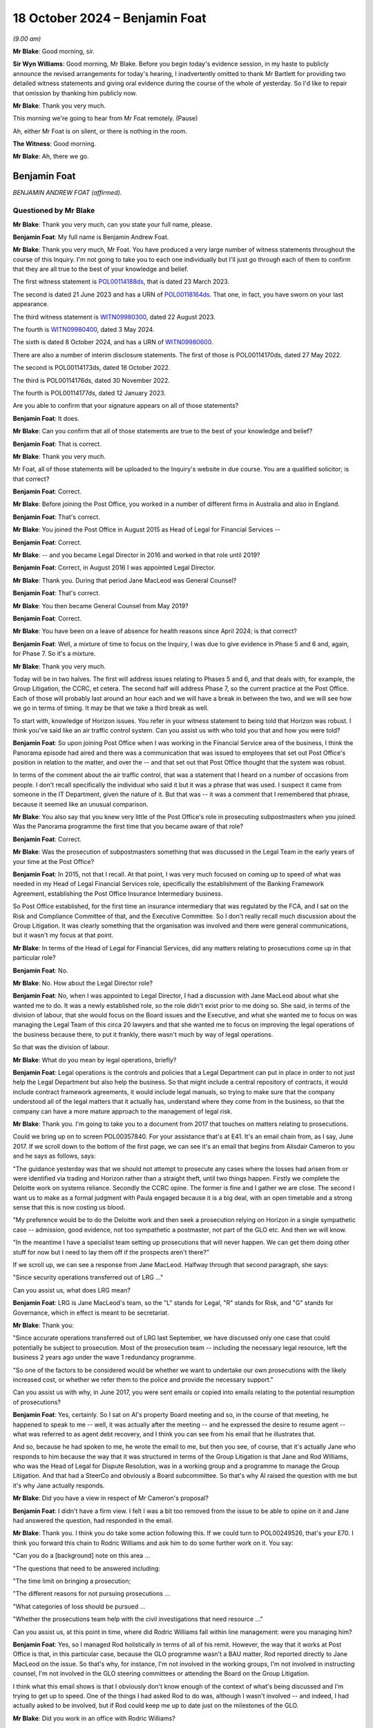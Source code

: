 .. raw:: html

   <a id="hearing-link" href="https://www.postofficehorizoninquiry.org.uk/hearings/phase-7-18-october-2024">Official hearing page</a>

18 October 2024 – Benjamin Foat
===============================

.. raw:: html

   <details id="hearing-meta" open>
        <summary>
            <span class="open">Hide video</span>
            <span class="closed">Show video</span>
        </summary>
   <lite-youtube videoid="rihWY1pV4D4" params="rel=0"></lite-youtube>
   </details>

*(9.00 am)*

**Mr Blake**: Good morning, sir.

**Sir Wyn Williams**: Good morning, Mr Blake.  Before you begin today's evidence session, in my haste to publicly announce the revised arrangements for today's hearing, I inadvertently omitted to thank Mr Bartlett for providing two detailed witness statements and giving oral evidence during the course of the whole of yesterday.  So I'd like to repair that omission by thanking him publicly now.

**Mr Blake**: Thank you very much.

This morning we're going to hear from Mr Foat remotely.  (Pause)

Ah, either Mr Foat is on silent, or there is nothing in the room.

**The Witness**: Good morning.

**Mr Blake**: Ah, there we go.

Benjamin Foat
-------------

*BENJAMIN ANDREW FOAT (affirmed).*

Questioned by Mr Blake
^^^^^^^^^^^^^^^^^^^^^^

**Mr Blake**: Thank you very much, can you state your full name, please.

.. rst-class:: indented

**Benjamin Foat**: My full name is Benjamin Andrew Foat.

**Mr Blake**: Thank you very much, Mr Foat.  You have produced a very large number of witness statements throughout the course of this Inquiry.  I'm not going to take you to each one individually but I'll just go through each of them to confirm that they are all true to the best of your knowledge and belief.

The first witness statement is `POL00114188ds <https://www.postofficehorizoninquiry.org.uk/evidence/pol00114188ds-ben-foat-first-witness-statement>`_, that is dated 23 March 2023.

The second is dated 21 June 2023 and has a URN of `POL00118164ds <https://www.postofficehorizoninquiry.org.uk/evidence/pol00118164ds-ben-foat-second-witness-statement>`_.  That one, in fact, you have sworn on your last appearance.

The third witness statement is `WITN09980300 <https://www.postofficehorizoninquiry.org.uk/evidence/witn09980300-ben-foat-third-witness-statement>`_, dated 22 August 2023.

The fourth is `WITN09980400 <https://www.postofficehorizoninquiry.org.uk/evidence/witn09980400-ben-foat-fourth-witness-statement>`_, dated 3 May 2024.

The sixth is dated 8 October 2024, and has a URN of `WITN09980600 <https://www.postofficehorizoninquiry.org.uk/evidence/witn09980600-ben-foat-sixth-witness-statement>`_.

There are also a number of interim disclosure statements.  The first of those is POL00114170ds, dated 27 May 2022.

The second is POL00114173ds, dated 18 October 2022.

The third is POL00114176ds, dated 30 November 2022.

The fourth is POL00114177ds, dated 12 January 2023.

Are you able to confirm that your signature appears on all of those statements?

.. rst-class:: indented

**Benjamin Foat**: It does.

**Mr Blake**: Can you confirm that all of those statements are true to the best of your knowledge and belief?

.. rst-class:: indented

**Benjamin Foat**: That is correct.

**Mr Blake**: Thank you very much.

Mr Foat, all of those statements will be uploaded to the Inquiry's website in due course.  You are a qualified solicitor; is that correct?

.. rst-class:: indented

**Benjamin Foat**: Correct.

**Mr Blake**: Before joining the Post Office, you worked in a number of different firms in Australia and also in England.

.. rst-class:: indented

**Benjamin Foat**: That's correct.

**Mr Blake**: You joined the Post Office in August 2015 as Head of Legal for Financial Services --

.. rst-class:: indented

**Benjamin Foat**: Correct.

**Mr Blake**: -- and you became Legal Director in 2016 and worked in that role until 2019?

.. rst-class:: indented

**Benjamin Foat**: Correct, in August 2016 I was appointed Legal Director.

**Mr Blake**: Thank you.  During that period Jane MacLeod was General Counsel?

.. rst-class:: indented

**Benjamin Foat**: That's correct.

**Mr Blake**: You then became General Counsel from May 2019?

.. rst-class:: indented

**Benjamin Foat**: Correct.

**Mr Blake**: You have been on a leave of absence for health reasons since April 2024; is that correct?

.. rst-class:: indented

**Benjamin Foat**: Well, a mixture of time to focus on the Inquiry, I was due to give evidence in Phase 5 and 6 and, again, for Phase 7.  So it's a mixture.

**Mr Blake**: Thank you very much.

Today will be in two halves.  The first will address issues relating to Phases 5 and 6, and that deals with, for example, the Group Litigation, the CCRC, et cetera. The second half will address Phase 7, so the current practice at the Post Office.  Each of those will probably last around an hour each and we will have a break in between the two, and we will see how we go in terms of timing.  It may be that we take a third break as well.

To start with, knowledge of Horizon issues.  You refer in your witness statement to being told that Horizon was robust.  I think you've said like an air traffic control system.  Can you assist us with who told you that and how you were told?

.. rst-class:: indented

**Benjamin Foat**: So upon joining Post Office when I was working in the Financial Service area of the business, I think the Panorama episode had aired and there was a communication that was issued to employees that set out Post Office's position in relation to the matter, and over the -- and that set out that Post Office thought that the system was robust.

.. rst-class:: indented

In terms of the comment about the air traffic control, that was a statement that I heard on a number of occasions from people.  I don't recall specifically the individual who said it but it was a phrase that was used.  I suspect it came from someone in the IT Department, given the nature of it.  But that was -- it was a comment that I remembered that phrase, because it seemed like an unusual comparison.

**Mr Blake**: You also say that you knew very little of the Post Office's role in prosecuting subpostmasters when you joined.  Was the Panorama programme the first time that you became aware of that role?

.. rst-class:: indented

**Benjamin Foat**: Correct.

**Mr Blake**: Was the prosecution of subpostmasters something that was discussed in the Legal Team in the early years of your time at the Post Office?

.. rst-class:: indented

**Benjamin Foat**: In 2015, not that I recall.  At that point, I was very much focused on coming up to speed of what was needed in my Head of Legal Financial Services role, specifically the establishment of the Banking Framework Agreement, establishing the Post Office Insurance Intermediary business.

.. rst-class:: indented

So Post Office established, for the first time an insurance intermediary that was regulated by the FCA, and I sat on the Risk and Compliance Committee of that, and the Executive Committee.  So I don't really recall much discussion about the Group Litigation.  It was clearly something that the organisation was involved and there were general communications, but it wasn't my focus at that point.

**Mr Blake**: In terms of the Head of Legal for Financial Services, did any matters relating to prosecutions come up in that particular role?

.. rst-class:: indented

**Benjamin Foat**: No.

**Mr Blake**: No.  How about the Legal Director role?

.. rst-class:: indented

**Benjamin Foat**: No, when I was appointed to Legal Director, I had a discussion with Jane MacLeod about what she wanted me to do.  It was a newly established role, so the role didn't exist prior to me doing so.  She said, in terms of the division of labour, that she would focus on the Board issues and the Executive, and what she wanted me to focus on was managing the Legal Team of this circa 20 lawyers and that she wanted me to focus on improving the legal operations of the business because there, to put it frankly, there wasn't much by way of legal operations.

.. rst-class:: indented

So that was the division of labour.

**Mr Blake**: What do you mean by legal operations, briefly?

.. rst-class:: indented

**Benjamin Foat**: Legal operations is the controls and policies that a Legal Department can put in place in order to not just help the Legal Department but also help the business. So that might include a central repository of contracts, it would include contract framework agreements, it would include legal manuals, so trying to make sure that the company understood all of the legal matters that it actually has, understand where they come from in the business, so that the company can have a more mature approach to the management of legal risk.

**Mr Blake**: Thank you.  I'm going to take you to a document from 2017 that touches on matters relating to prosecutions.

Could we bring up on to screen POL00357840.  For your assistance that's at E41.  It's an email chain from, as I say, June 2017.  If we scroll down to the bottom of the first page, we can see it's an email that begins from Alisdair Cameron to you and he says as follows, says:

"The guidance yesterday was that we should not attempt to prosecute any cases where the losses had arisen from or were identified via trading and Horizon rather than a straight theft, until two things happen. Firstly we complete the Deloitte work on systems reliance.  Secondly the CCRC opine.  The former is fine and I gather we are close.  The second I want us to make as a formal judgment with Paula engaged because it is a big deal, with an open timetable and a strong sense that this is now costing us blood.

"My preference would be to do the Deloitte work and then seek a prosecution relying on Horizon in a single sympathetic case -- admission, good evidence, not too sympathetic a postmaster, not part of the GLO etc.  And then we will know.

"In the meantime I have a specialist team setting up prosecutions that will never happen.  We can get them doing other stuff for now but I need to lay them off if the prospects aren't there?"

If we scroll up, we can see a response from Jane MacLeod.  Halfway through that second paragraph, she says:

"Since security operations transferred out of LRG ..."

Can you assist us, what does LRG mean?

.. rst-class:: indented

**Benjamin Foat**: LRG is Jane MacLeod's team, so the "L" stands for Legal, "R" stands for Risk, and "G" stands for Governance, which in effect is meant to be secretariat.

**Mr Blake**: Thank you:

"Since accurate operations transferred out of LRG last September, we have discussed only one case that could potentially be subject to prosecution.  Most of the prosecution team -- including the necessary legal resource, left the business 2 years ago under the wave 1 redundancy programme.

"So one of the factors to be considered would be whether we want to undertake our own prosecutions with the likely increased cost, or whether we refer them to the police and provide the necessary support."

Can you assist us with why, in June 2017, you were sent emails or copied into emails relating to the potential resumption of prosecutions?

.. rst-class:: indented

**Benjamin Foat**: Yes, certainly.  So I sat on Al's property Board meeting and so, in the course of that meeting, he happened to speak to me -- well, it was actually after the meeting -- and he expressed the desire to resume agent -- what was referred to as agent debt recovery, and I think you can see from his email that he illustrates that.

.. rst-class:: indented

And so, because he had spoken to me, he wrote the email to me, but then you see, of course, that it's actually Jane who responds to him because the way that it was structured in terms of the Group Litigation is that Jane and Rod Williams, who was the Head of Legal for Dispute Resolution, was in a working group and a programme to manage the Group Litigation.  And that had a SteerCo and obviously a Board subcommittee.  So that's why Al raised the question with me but it's why Jane actually responds.

**Mr Blake**: Did you have a view in respect of Mr Cameron's proposal?

.. rst-class:: indented

**Benjamin Foat**: I didn't have a firm view.  I felt I was a bit too removed from the issue to be able to opine on it and Jane had answered the question, had responded in the email.

**Mr Blake**: Thank you.  I think you do take some action following this.  If we could turn to POL00249526, that's your E70. I think you forward this chain to Rodric Williams and ask him to do some further work on it.  You say:

"Can you do a [background] note on this area ...

"The questions that need to be answered including:

"The time limit on bringing a prosecution;

"The different reasons for not pursuing prosecutions ...

"What categories of loss should be pursued ...

"Whether the prosecutions team help with the civil investigations that need resource ..."

Can you assist us, at this point in time, where did Rodric Williams fall within line management: were you managing him?

.. rst-class:: indented

**Benjamin Foat**: Yes, so I managed Rod holistically in terms of all of his remit.  However, the way that it works at Post Office is that, in this particular case, because the GLO programme wasn't a BAU matter, Rod reported directly to Jane MacLeod on the issue.  So that's why, for instance, I'm not involved in the working groups, I'm not involved in instructing counsel, I'm not involved in the GLO steering committees or attending the Board on the Group Litigation.

.. rst-class:: indented

I think what this email shows is that I obviously don't know enough of the context of what's being discussed and I'm trying to get up to speed.  One of the things I had asked Rod to do was, although I wasn't involved -- and indeed, I had actually asked to be involved, but if Rod could keep me up to date just on the milestones of the GLO.

**Mr Blake**: Did you work in an office with Rodric Williams?

.. rst-class:: indented

**Benjamin Foat**: Correct.

**Mr Blake**: Did you meet regularly; did you have team discussions?

.. rst-class:: indented

**Benjamin Foat**: Yes, I had one-to-one discussions usually on a monthly basis with all of my Heads of Legal.  Rod predominantly worked on the Group Litigation.  However, he also was responsible for a number of other matters, as well, and so -- and importantly, given my focus was on legal operations, I was keen to make sure that, for him as Head of Legal for Dispute Resolution, that he was looking at a claim protocol, for instance, so that if claims are served on Post Office branches, how do we make sure that we actually get to see those claims in the Legal Department?

.. rst-class:: indented

So there are a number of different operations that I was requiring the Heads of Legal to undertake, for instance making sure that all matters that they had conduct of were set out, so that we had a central repository, and also making sure we understood where the accountable owners were in the business, and also giving some estimate of time, so that we could better understand where the risk -- the legal risk of the business sat.

.. rst-class:: indented

So Rod was heavily involved in the GLO but he did have number of other obligations, which I was particularly interested in making sure continued.

**Mr Blake**: Was one of his roles related to matters relating to criminal matters?

.. rst-class:: indented

**Benjamin Foat**: Correct.  Though I understand that Rod had a firm called Cartwright King and that he would engage those matters. I wasn't involved in those matters, but I understand he reported to Jane on those.

**Mr Blake**: Would he have been your principal, go-to person within the team for matters relating to criminal prosecutions?

.. rst-class:: indented

**Benjamin Foat**: During my tenure, yes, that's correct.

**Mr Blake**: Thank you.  I'd like to take you to a document that you will not have seen at the time it was produced.  It's POL00315631, that's your E45.  This is a document that's well familiar to the Inquiry.  You may have seen it in previous phases.  It's an advice from Cartwright King, dated 27 March 2015.  It addresses what we know as Project Zebra, the investigation relating to remote access.  I'd just like to read to you a few passages from this note.  They say, "Note: Deloitte Report -- Questions for [the Post Office]".

I'll start at paragraph 2.  They highlight at paragraph 2 that, within the Deloitte report, it:

"... identifies a method of posting 'Balancing Transactions', that is, the post of '... additional transactions centrally without the requirement for the transactions to be accepted by the subpostmasters ...' The paragraphs goes on to indicate that, 'Whilst an audit trail is asserted to be in place over these functions, evidence of testing of these features is not available ...'"

There are also later extracts in that report that are reported to be of concern.  The first is:

"'For balancing transactions ... we did not identify controls to routinely monitor all centrally initiated transactions to verify that they are all initiated and actioned through known governed processes ...'

"'Controls that would detect when a person with authorised privileged access used such access to send a fake basket into the digital signing process could not be evidenced to exist'."

Then Cartwright King say this:

"This material is potentially disclosable in cases where a convicted defendant had raised, as a part of his defence (either expressly or by implication), the suggestion that:

"[The Post Office] or some other third party had manipulated, interfered with or otherwise compromised Horizon; or

"Horizon was created or was the victim of a system generated but inexplicable loss/entry/transaction(s); or

"The defendant simply had no idea how the relevant loss arose."

Reading this, the Zebra report had identified a number of pieces of information relevant to the issue of remote access and the discussion is as to the disclosability of that to those who had been convicted.

Moving on to paragraph 6, it refers there to a telephone conference with Rodric Williams of the Post Office and Andrew Parsons of Bond Dickinson, who were:

"... informed that the Deloitte Report was correct where it identifies a method of posting of 'Balancing Transactions'."

It says:

"We were instructed that it was possible to 'inject' a transaction unilaterally into a branch's accounting records without the consent, approval or indeed knowledge of the [subpostmaster] ..."

Was this issue, so remote access, potential disclosure, in criminal cases, those who had been convicted of criminal offences, was that ever brought to your attention by Rodric Williams?

.. rst-class:: indented

**Benjamin Foat**: No, and I think this document is a document before I was employed at --

**Mr Blake**: Absolutely, yes.  During your time though, I mean, you had some involvement in the Group Litigation, for example, and we'll get to that in due course.  Did Rodric Williams ever bring up this knowledge that we see in this document?

.. rst-class:: indented

**Benjamin Foat**: No.

**Mr Blake**: No.  Looking back, what is your view of Mr Williams' competence and credibility?

.. rst-class:: indented

**Benjamin Foat**: My observation that I had was he was a very experienced litigation lawyer.  I recall that I think he commenced his legal career in New Zealand.  He was also admitted to the New York Bar.  He had also practised in the United States, and he had also practised here for number of years, all specialising in commercial litigation. I found him to be a very diligent and passionate lawyer. I didn't have issues around his technical competence; in fact, I found his technical competence to be sound.

**Mr Blake**: Do you have any reflections on that now or is that still your view?

.. rst-class:: indented

**Benjamin Foat**: Well, I understand that Mr Williams has identified that there are areas that were missed and, of course, with that in mind, obviously any lawyer, you know, would be incredibly mindful of missing such pertinent information, which particularly in the circumstances of where it can lead to such devastation, and I know that that has played on Mr Williams.

.. rst-class:: indented

But my genuine observation of working with him is that he is a person of integrity and he's tried to do his best in the circumstances, but I acknowledge that clearly issues have been missed.

**Mr Blake**: I'm going to take you to a number of emails regarding document retention that were sent by Mr Williams.  Can we start, please, with POL00255859.  That's your E47.

.. rst-class:: indented

**Benjamin Foat**: Thank you, sir.

**Mr Blake**: This is an email of 20 April 2016.  We can see near the bottom of the distribution list you were a recipient of this email.

If we scroll down, please, it says:

"As you may be aware, 91 mostly former postmasters have issued a High Court claim against Post Office Limited advancing allegations about the Horizon IT system and the Post Office's engagement with them. A list of the 91 claimants is attached, and we have been told that others may join the claim in due course."

This email is 20 April 2016.  Were you aware of the Group Litigation before this email?

.. rst-class:: indented

**Benjamin Foat**: Yes, I would have been.  At this point of time, I was Head of Legal for Financial Services but I -- even upon joining Post Office, I was made aware that there was this matter.  Indeed, I think I received communications from the business in a relatively short time, having commenced at Post Office.  During this period, though, for the reasons I've given before, I wasn't particularly focused on this and I didn't supervise Rod at this juncture.

**Mr Blake**: Thank you.  A number of instructions.  The first is:

"You must not destroy or delete any documents which may be relevant to the claim ..."

The second:

"You must not meant any existing documents that may be relevant to the claim."

It's the third that I'd like to focus on, which is:

"You must recognise that any documents that you create from now on may have to be disclosed to the other side in the case.  If in any doubt, think about whether you would be happy for the email or document to be read out loud in court."

To what extent, at this point in time, were you live to that third issue?

.. rst-class:: indented

**Benjamin Foat**: I mean, I would clearly have received the email. I don't particularly recall reading the email, but I understand -- I mean, in some respects, this is a general email that would be sent to make sure that the -- any organisation, when it's in receipt of legal proceedings, that it makes sure it tells the business that it needs to retain its documentation.

**Mr Blake**: Do you see any issue with the third point or, in your view, is that standard wording?

.. rst-class:: indented

**Benjamin Foat**: I think what Rod is -- and it's perhaps an informal expression, but what he's articulating to the business here is for them to be mindful that obviously when you commit information to writing, of course that is -- that can be disclosable and it's just reminding people of email usage.

**Mr Blake**: Was legal professional privilege more broadly something that was well understood within the Post Office at this time?

.. rst-class:: indented

**Benjamin Foat**: I don't think it was well understood -- and, forgive me, this is going back several years.  Legal professional privilege was an area that I think training was actually provided to certainly the Legal Department, to make sure the lawyers understood, and I think -- there was training and particularly when we had what we referred to internally as the "legal academy", we issued I think an advice or guidance note on what is legal professional privilege.

.. rst-class:: indented

I don't really recall specifics about it, other than, I mean, generally the maturity of -- or the business's knowledge about such legal matters would have been very limited.

**Mr Blake**: From your interactions with, for example, the Executive and the Board level, as you progressed through your career, what was your view of their appreciation and understanding of legal professional privilege?

.. rst-class:: indented

**Benjamin Foat**: I think they perhaps had a misguided understanding.  So, for instance, I think people thought that the mere fact that you include a lawyer in correspondence, that that may make a document become privileged.  That's not correct.  Legal professional privilege is set out in the Three Rivers decision under English law, and so, you know, basically it's twofold: one, it arises under litigation; and/or the provision of legal advice.  And that's the only two bases upon which -- and I'm over-simplifying the topic area, of course, but that is the two bases upon which legal professional privilege applies.

**Mr Blake**: Jane MacLeod has provided a witness statement to the Inquiry where she says that often documents were marked as privileged when they weren't, in fact, privileged; was that your experience?

.. rst-class:: indented

**Benjamin Foat**: I don't think I was involved, in terms of the disclosure parts of the Group Litigation, because it was essentially before my time.  But as a general point, I could imagine that that is the case: that people -- certainly if it's done by business colleagues -- though query why business colleagues would be writing the word "Privileged", that is something that a lawyer would write.

**Mr Blake**: Ms MacLeod has also highlighted that from April 2016, when the business was informed that Freeths had filed a claim, she was more sensitive about confidentiality and privilege issues, given the risk that the litigation was imminent, and some updates were therefore given verbally only from that point.  Is that something that you experienced?

.. rst-class:: indented

**Benjamin Foat**: Well, I -- as said, as Legal Director, I really wasn't involved in the Group Litigation programme but I was aware of the fact that Jane would give verbal updates to the Board.  I think -- and this is probably some time later, probably in, I think, 2018, but she was particularly concerned around the disclosure of information between Post Office and the shareholder and/or :abbr:`UKGI (UK Government Investments)`.  And so one of the areas that she had highlighted to Rod -- and I think I was included in that -- was the need for a litigation protocol or a document protocol between the respective organisations, so that, if there was what's called common interest privilege, that that could be maintained.

**Mr Blake**: Do you think that that impacted in the level of information that was shared with :abbr:`UKGI (UK Government Investments)`?

.. rst-class:: indented

**Benjamin Foat**: I really don't think I could comment because I simply wasn't there.

**Mr Blake**: I'm going to return to the circular email from Rodric Williams, I'll take you to another version of the same email.  It's POL00245909.  That's your E49.  We're now on 23 November 2016.

If we scroll down or zoom out, we can see it's exactly the same email that we've already looked at, in terms of the 1, 2 and 3.  If we scroll up we can see it's sent by Rodric Williams to Rob Houghton and Jeff Smyth; do you know who they were?

.. rst-class:: indented

**Benjamin Foat**: Yes, so Rob Houghton was the Chief Information IT Officer of the company between -- and forgive me if the dates aren't quite precise -- but I think between 2015 or 2016 and 2019, and Jeff Smyth became the Chief Information Officer in or about 2022 onwards.

**Mr Blake**: Thank you.  He highlights there:

"Point number 3 in the email highlights the need for care when creating documents."

Are you aware of a concern within the Legal Team focusing in particular on the creation of documents and the need, for example, for things not necessarily to be written down?

.. rst-class:: indented

**Benjamin Foat**: No, I was not.

**Mr Blake**: The same email chain is sent in May 2017.  We can have a look at POL00415520, that's your E50.  There are other examples that I could take you to but I don't think we need to because what's relevant really is just the point in time.  If we scroll down to page 2, we see there the same email sent in May 2017.  By this stage, were you supervising Mr Williams?

.. rst-class:: indented

**Benjamin Foat**: In May 2017, yes, I -- Rod reported into me generally but not in relation to this matter.

**Mr Blake**: No, but generally, and from your observations of Mr Williams -- because we'll see there were a number of other occasions where the same email is forwarded -- was he somebody who struck you as particularly concerned about the recording or not recording of particular information in light of legal professional privilege concerns and in light of the litigation?

.. rst-class:: indented

**Benjamin Foat**: I wasn't aware of that concern.  I'm not disputing what you're saying but I personally wasn't aware of that concern.

**Mr Blake**: If we could please turn to POL00293080, that's your E57. Moving on in time slightly in the summer of 2017, we're now in August 2017, this is a letter to the registrar of the Criminal Appeals Office on Post Office headed paper sent by Mr Williams.  If we scroll down, we can see he's the author of this letter.  That middle paragraph says:

"Royal Mail Group and Post Office became separate organisations on 1 April 2012 ... and we are currently establishing whether Royal Mail Group or Post Office hold material in relation to this case."

So there is an appeal to the Court of Appeal in the case of Mr Butoy, and Mr Williams appears to be dealing with that matter.  You were, by this stage, his line manager; is that correct?

.. rst-class:: indented

**Benjamin Foat**: Correct.

**Mr Blake**: Did you see or were you kept informed of these kinds of developments?

.. rst-class:: indented

**Benjamin Foat**: No, as I said, matters that were pertaining to the Group Litigation, that was something that he would have separate conversations with Jane MacLeod directly on. She would quite regularly come down to the floor, take him into a meeting room, have conversations with him on the matters that related to the Group Litigation.

.. rst-class:: indented

I think, subsequently, I had seen that there -- as part of trying to make sure that there's good legal operations in the company, that it was noted -- in a -- I used to try to get the team to get monthly reports up to Jane MacLeod, and I have subsequently seen that there was a reference -- I think there's a sentence in relation to this matter -- but I was not involved in this appeal at all and I didn't give any advice or any decisions in respect of it.

**Mr Blake**: Your references to the Group Litigation -- this is obviously separate, this is an appeal to the Criminal Court of Appeal -- was that also being kept separate from your role and responsibilities?

.. rst-class:: indented

**Benjamin Foat**: Correct, because they were inherently linked and so I did not have any involvement in that.

**Mr Blake**: At this point in time, was there any consideration given in your department to expertise in criminal law, somebody who is well familiar with criminal disclosure, for example?

.. rst-class:: indented

**Benjamin Foat**: At this point, my understanding was that Rod would interact with Womble Bond Dickinson, Cartwright King and I think there were counsel that were involved.  But we did not have a criminal lawyer and I think that part of the reason was that, at this point, and since I had been Legal Director, Post Office did not undertake criminal prosecutions.  But I accept your -- I accept your point. I think you may be suggesting that it ought to have had its own criminal lawyer but my understanding was that, because Post Office wasn't undertaking criminal prosecutions, it therefore didn't have a criminal lawyer, and we had a fairly tight inhouse Legal Team.

**Mr Blake**: Do you think you had sufficient expertise within the department to be able to be dealing with, for example, the Criminal Cases Review Commission?

.. rst-class:: indented

**Benjamin Foat**: As I said, I mean, that is a matter again that Rod worked with Jane on.  I understand he did have support through Cartwright King, who I understand are criminal law specialists, and that he had counsel, and I never heard from him that he felt unsupported in that way.  My observation was that there wasn't that much, in terms of any criminal law issues, at that time, but I'm clearly removed from the details of all of this.  So I wouldn't have had the best -- I wouldn't have been in the best position to have made such observations.

**Mr Blake**: If we could turn to POL00257831.  That's your E54.  This is an appeal chain that you're not copied into, and I'm just going to really, by way of timeline, if we scroll down to the bottom we're now in October 2018.  This is an email from Mr Williams to individuals at :abbr:`UKGI (UK Government Investments)`.  He says:

"The purpose of this email is to let you know that on Thursday, 11 October 2018 the Criminal Court of Appeal will hear an application from a former postmaster seeking permission to appeal ..."

If we scroll up, we can see that is relating to the case of Mr Butoy, who we saw a letter in relation to just before.  It says:

"Mr Butoy's application for permission to appeal was refused earlier today."

Then in the next paragraph it says:

"In response to Tom's enquiry from earlier this morning, Mr Butoy has not applied to the Criminal Cases Review Commission for a review of his conviction, ie he is not one of the 33 Post Office prosecutions currently being reviewed by the CCRC."

Were you aware at this stage of the significant number of Post Office prosecutions that were being reviewed by the CCRC?

.. rst-class:: indented

**Benjamin Foat**: No.  My understanding at this stage -- I was aware that the CCRC had been involved in the Group Litigation. I think my understanding at this point was the CCRC was waiting to understand what was happening with the Group Litigation.  I mean, I had a very limited understanding around the process around the CCRC at this point.

**Mr Blake**: As somebody who managed Mr Williams, why is it that so much is taking place between Mr Williams and Ms MacLeod, rather than Mr Williams discussing these kinds of matters with you?

.. rst-class:: indented

**Benjamin Foat**: Because she's the General Counsel and it was her decision to divide the work in this way, which I don't think is necessarily unreasonable, in the sense that the Group Litigation was a significant matter and, as the General Counsel now, I think she wanted to have the Subject Matter Expert -- which internally within the team was Rod -- and she wanted to work in that way that she had that direct access.

.. rst-class:: indented

Moreover, there were a significant number of legal issues other than the Group Litigation that also needed to be managed, which was my focus, and so that was the basis upon which she divided the labour.

.. rst-class:: indented

I did actually ask twice to -- I offered my services to help on the Group Litigation but she said that that wasn't necessary.

**Mr Blake**: What was your understanding as to why that wasn't necessary?

.. rst-class:: indented

**Benjamin Foat**: Because she said we already had a lot of lawyers involved in the matter.

**Mr Blake**: If we could please turn to POL00259733.  That's your E23.  This is an email chain from 29 November 2018.  If we scroll down to the bottom, we can see it's an email from Grove Road Post Office, sent to a number of people including Paula Vennells.

If we scroll down, we can see the author says:

"I have not left my position as postmaster for Hope Farm Road and Grove Road post offices.  I still hold a valid contract for both branches.  I am however precautionarily suspended from my duties at the moment due to your client's perception of circumstances that I have, as yet, not been given the opportunity to have a dialogue with your client's representative to put my side of the story to your client.  I have a meeting arranged for 4 December 2018 to discuss this.

"I dispute that I owe your client the sum of [£35,000] in fact I am currently making repayments towards this figure from my remuneration albeit under duress and without prejudice."

It then says:

"To this end I have registered as a secondary claimant to the Group Litigation Order currently being dealt with by the High Court in the matter of Bates & Others ..."

If we scroll up, we can see a response, it's forwarded, I think, to you by Jane MacLeod.  She says:

"Please get someone to deal with this."

If we scroll up above we see your response:

"We are on it and I'll revert back with a note to you on how it is being managed."

By November 2018, had you become more involved in matters relating to the Group Litigation?

.. rst-class:: indented

**Benjamin Foat**: Not the Group Litigation programme itself but I think at that stage the issues around the contracts and agent debt had been raised, and so I think, in this respect, it would have been either the Head of Legal for Retail because the -- it's a current postmaster, I think, at that point, and/or it would have gone to Rod.

**Mr Blake**: Is it fair to say that by November 2018 you were aware of issues concerning the resumption of prosecutions, those first documents that we saw, and you were also, to some extent, involved in matters touching on the Group Litigation?

.. rst-class:: indented

**Benjamin Foat**: I don't think I was aware of the resumption of prosecutions.

**Mr Blake**: Involved in discussions relating to the resumption of prosecutions?

.. rst-class:: indented

**Benjamin Foat**: I was not involved in resuming any criminal prosecutions.

**Mr Blake**: Involved in discussions relating to those: the emails that we saw when we started today?

.. rst-class:: indented

**Benjamin Foat**: Sure but I was not involved in any discussions relating to that matter.  I did not instruct Cartwright King. I did not make any decisions on that.  So whilst it may be in a document that I have been copied into, I was not involved in that matter whatsoever.

**Mr Blake**: In relation to the GLO, by November 2018, is it fair to summarise as some involvement on the sidelines?

.. rst-class:: indented

**Benjamin Foat**: Well, I may have been copied into matters that related, if you want to say "on the sideline", but to be clear, I did not attend the Working Group, I was not involved in instructing any external lawyers, I was not involved in attending the SteerCo, in which decisions were made, and I did not attend the Board subcommittee that made the decisions in respect of the matter.

.. rst-class:: indented

It's not to say that I didn't have any information about it and I absolutely was aware of the major milestones.  So, of course -- and, indeed, I actually asked Rod to keep me up to speed on the major issues.

**Mr Blake**: Thank you.  15 March 2019, so moving on a little, that was the `Common Issues Judgment <https://www.bailii.org/ew/cases/EWHC/QB/2019/606.html>`_, and I'd like to look at an email of the same day, that's POL00023809.  That can be found at your E9.  If we start at the bottom of page 3 into page 4.  If we scroll up slightly we can see it's an email from Jane MacLeod and you're copied in at this stage:

"Please see attached a first draft of the 'more detailed' briefing to go to :abbr:`UKGI (UK Government Investments)` ... tomorrow ... on the detail of the judgment."

If we scroll up, please.  Mr Beabey, where did he fit within your team?

.. rst-class:: indented

**Benjamin Foat**: So because Jane had said to me that Rod was spending, understandably, a lot of time on the Group Litigation, she -- and, of course, I needed him to do other litigation work, we came to the view that we needed an additional litigation lawyer to be part of the inhouse team.  So he became involved in supporting the litigation areas within the Legal Department.

.. rst-class:: indented

I think -- actually, no, I don't recall which law firm he may have come from.

**Mr Blake**: He says:

"I know there's a framework around information sharing with :abbr:`UKGI (UK Government Investments)` -- my immediate thought concerns the status of the document when it goes across in terms of privilege and restrictions from subsequent disclosure by them under [the Freedom of Information Act]?"

If we scroll up, we can see an email from Amy Prime, junior solicitor at Womble Bond Dickinson.  She's responding to him, so the "Ben" referred to there is him.  She says:

"It would be easier to maintain privilege over an advice note to [the Post Office] that is being shared with UKGI, rather than a note to UKGI.  The problem with a note to UKGI is that they are not the lawyer's ... client and so legal advice privilege does not apply.  We think this would be a document prepared for the purpose of litigation, and therefore attract litigation privilege, but it's not 100% clear cut."

If we scroll up, there's a response from Mr Underwood, Mark Underwood.  He says:

"Amy -- please see attached.  Presumably, similar problems arise re privilege and [Freedom of Information Act].  Is there a way to navigate our way through those in relation to the attached briefing which Patrick has prepared for UKGI/Ministers?"

The response is the first email on the page. Ms Prime says:

"Yes, the same problem arise [for] this document.

"For UKGI, is necessary to produce a separate paper to Jane's briefing note which is being shared under the protocol?

"For :abbr:`BEIS (Department for Business, Energy and Industrial Strategy)`, it is not 100% clear cut that litigation privilege would apply to this document ..."

She says below that:

"We would therefore recommend that the document does not contain any information that would be awkward or damaging to Post Office if it was publicly released."

Now, that's an email chain that you're copied into. I think you've already explained some concerns within the Department or from Ms MacLeod relating specifically to UKGI.  Were there concerns at this point in time in the business with sharing certain information with UKGI because of privilege issues?

.. rst-class:: indented

**Benjamin Foat**: Yes.  I think Jane had concerns and I think it may have even predated this document, but I -- my recollection generally is that she did have concerns about information, the way it could be communicated to :abbr:`UKGI (UK Government Investments)` and the Government Shareholder.  I think her concerns were whether a privilege would be lost or, if information does go to a Government department and it's then on-forwarded or shared further, the -- of course, as lawyers will know, that then undermines or creates a risk that you lose confidentiality, you lose the privileged status that is attached to the document.

**Mr Blake**: Thank you.  That can come down.

The 9 April 2019 was the recusal judgment.  Were you in any way involved in that matter?

.. rst-class:: indented

**Benjamin Foat**: No, but I was made aware of the recusal.  I remember Jane -- I remember having a conversation with Jane and she said -- she informed me that recusal application was going to be made in the Group Litigation.  I expressed surprise.  I made the -- I actually remember the comment saying that, "Oh, I thought it would be a high bar", and she said, "No, actually, it's" --  and then she articulated what the legal test was to me.

.. rst-class:: indented

So for some reason that's really the only bit that I remember, but I was aware that the recusal application was going to be made but, again, I didn't appoint any of the barristers -- Lord Neuberger, Lord Grabiner, I wasn't involved in their appointment -- and I wasn't involved in the Board meetings.

**Mr Blake**: One of your areas of responsibility as Legal Director was managing legal risk.  Do you think you were sufficiently informed by Ms MacLeod, by those involved in that litigation of the legal risks involved at that stage?

.. rst-class:: indented

**Benjamin Foat**: It's Ms MacLeod who, as the General Counsel, ultimately manages and supports the business to manage legal risk. So I reported to Jane MacLeod.  She was my boss and she is an admitted solicitor and she was managing the Group Litigation.  So I -- as an independent regulated solicitor, I didn't think it's unreasonable for the General Counsel to take ownership of the matter and she had a different role in the Group Litigation, in that she would -- she attended the Common Issues trial, I think almost every day, and she attended the Horizon Issues trial.  So that was her decision to resource the legal matters in that way.

**Mr Blake**: We're going to look at one last document before we break and it relates to Ms MacLeod stepping down. Irrespective of the fact that it was her job to manage the overall risk, do you think, at this stage, you had been given sufficient information, sufficient updates, sufficient briefings, relating to matters such as the Group Litigation and the CCRC?

.. rst-class:: indented

**Benjamin Foat**: No, because although I, from my own pro-activeness, asked for updates, I wasn't involved in any of the Working Group meetings, I didn't instruct counsel, I didn't attend the Executive SteerCo that oversaw this matter from an Executive position in the company, and nor did I attend the Board subcommittee, which made all of the decisions in relation to the matter.

.. rst-class:: indented

The General Counsel ultimately has responsibility for supporting the business to manage its legal risk and so there is no higher person, and that was her decision to manage it in that way.  And she was supported. I think it's important to note that she was supported by several QCs because when I offered my support -- not just once, twice, I recall offering it -- she was supported by multiple Queen's Counsel, now King's Counsel, as well as a number of barristers and a law firm.

**Mr Blake**: Thank you we'll just go to that document.  It's POL00359988, it's at your E42.  It's an email from Ms MacLeod to herself.  I think she sends it to her personal email account from perhaps her work email account -- or certainly two of her own accounts.  It's subject is "Update":

"Monday

"Meeting 15/4/2019", with Mr Cameron.

I'll just read to you a few passages from that.  She says there:

"Al then said 'I'm going to say something that will make you angry'

"Then informed me that 'we' weren't happy with the litigation" --

.. rst-class:: indented

**Benjamin Foat**: I'm sorry to interrupt.  I think the connection dropped out.  If you're able to -- I got the beginning of the document.

**Mr Blake**: Thank you.  So it's an email from Ms MacLeod to herself. She records a meeting from 15 April 2019 with Mr Cameron and she sets out there in the fourth bullet point that Mr Cameron said to her "I'm going to say something that will make you angry":

"[They] informed me that 'we' weren't happy with the litigation, and wanted to bring in ..."

Is that Herbert Smith?

.. rst-class:: indented

**Benjamin Foat**: Correct.  That's what I presume, yes.

**Mr Blake**: "... to run it."

So what was Herbert Smith's role before this?

.. rst-class:: indented

**Benjamin Foat**: Herbert Smith was not involved at all.

**Mr Blake**: Do you know who made the decision for them to be brought in?

.. rst-class:: indented

**Benjamin Foat**: I understand subsequently that the Chairman -- or, sorry, obviously the former Chairman, the Chairman at the time, Tim Parker, the Government Shareholder representative, Tom Cooper, together with Al Cameron who was the interim CEO and, of course, the subsequent CFO, they approached two law firms one of which was Herbert Smith, and they appointed Herbert Smith.

**Mr Blake**: Thank you.  That's consistent with the bullet point below.  It then says that:

"[Mr Cameron] was vague about role (taking it over, independent or just replacing me).

"I expressed concern about the timing vis à vis current process.

"I asked whether change that immediate effect -- it did.

"I Asked if [Herbert Smith] were expecting to be instructed this week -- they were.  I asked whether he wanted me involved in briefing [Herbert Smith] -- he did and asked me to meet with them that day ..."

Can you assist us: what was the feeling within the company, within the senior levels of the company, at this stage, towards the way the litigation had been handled?

.. rst-class:: indented

**Benjamin Foat**: Well, when the `Common Issues Judgment <https://www.bailii.org/ew/cases/EWHC/QB/2019/606.html>`_ was handed down and was communicated, I think it came as a great shock to the organisation and I think that people such as Al, and some members of the Board, were very disappointed in the legal advice, in the sense that the legal advice was simply not borne out in the judgment.

**Mr Blake**: If we scroll down, there's mention of speaking to you to give you the heads up of the proposed changes; do you recall that conversation?

.. rst-class:: indented

**Benjamin Foat**: Yeah, I recall she asked me to go to her office and I went into her office and she appeared upset and she said that HSF were, in effect, replacing her role.

**Mr Blake**: If we scroll down, was it clear to her that she was being replaced more broadly than just in relation to Group Litigation?

.. rst-class:: indented

**Benjamin Foat**: Oh, yes, that, in effect -- I don't recall if these words were used, it's hard to remember the actual conversation -- but I think it was she felt redundant.

**Mr Blake**: She then refers to another conversation with Mr Cameron around 9.20, and it's just a passage I'd just like to ask you about, it's the fourth bullet point:

"I asked who would instruct [Herbert Smith]/to whom would a secondee report to?  Al was unclear on this and asked my view -- I said it was either Ben (lower than my current accountability) or a [Group Executive] member, but no one else was close to the issues."

Was it ultimately you --

.. rst-class:: indented

**Benjamin Foat**: In -- sorry, in what sense?

**Mr Blake**: -- who would instruct Herbert Smith or who would be the direct liaison with Herbert Smith?

.. rst-class:: indented

**Benjamin Foat**: So when I became General Counsel, so obviously the Board had made a decision to appoint HSF, and so there's obviously an engagement letter that needs to be signed off the back of it.  But, yes, as General Counsel, I would then, and did so, liaise with HSF.

**Mr Blake**: As someone who was lower than Ms MacLeod's accountability, did you feel comfortable taking on that role?

.. rst-class:: indented

**Benjamin Foat**: Well, it was a step up, if that's the question.  So yes, I obviously was the Legal Director, and I would be -- not that I think I knew at this point but, subsequently, Al had a conversation with me and he said that he would like to appoint me as General Counsel.

**Mr Blake**: What was your view as to whether that was a good opportunity, something that you were qualified and experienced for, or something that you weren't sufficiently experienced for?

.. rst-class:: indented

**Benjamin Foat**: I knew it would be a challenging role.  I have had the benefit of having excellent previous experience, whether it's as a senior associate in private practice or teaching law at university, or publishing as well as working in an inhouse role as -- for corporate lawyer for a major financial services institution and, indeed, by that point I'd also been on subsidiary executive committees and also risk and compliance committees, and so I've had the benefit of extensive experience but I accept the point that it was my first General Counsel role.

**Mr Blake**: Thank you.

Sir, that might be an appropriate moment to take our first morning break.

**Sir Wyn Williams**: Yes, by all means.

**Mr Blake**: Can we come back at quarter past?

**Sir Wyn Williams**: Yes, by all means.

**Mr Blake**: Thank you very much.

*(10.06 am)*

*(A short break)*

*(10.15 am)*

**Mr Blake**: Thank you, sir.

Mr Foat, could we move on now to 11 May 2019.  If we could turn to POL00023233, and that's at your E8.  The Court of Appeal had refused permission to appeal in relation to the recusal application.  If we turn over to page 2, we can see Mr Parsons providing an update on that at the bottom of page 2.  If we scroll down slightly, he says:

"Please find attached the Court of Appeal's decision refusing permission to appeal ..."

Then we have your response on page 1, at the bottom of page 1.  You say:

"Thanks both -- we will need to explain the CEO and the Board why we received advice that is again contrary to the outcome.  Can we summarise the [Court of Appeal's] conclusions and what was it that caused there to be a different conclusion from the advice that was given.  I am concerned that credibility is being lost so let's be clear on how this is to be positioned."

To what extent were you involved in the decision to appeal to the Court of Appeal in respect of the recusal application?

.. rst-class:: indented

**Benjamin Foat**: So the decision to appeal was already taken by the Board on 20 March, so in the Board resolution -- I only know this subsequently, of course -- but if you look in the minutes of the Board resolution, they had made the decision to recuse, at first instance, and should Lord Justice Fraser now not grant permission, that the Board authorise that recusal appeal be made.  So the Board, I understood had made that decision on 20 March.

**Mr Blake**: Thank you.  In respect of the refusal of permission, how was that received within the business?

.. rst-class:: indented

**Benjamin Foat**: This is Lord Justice Fraser's refusal on the permission in the --

**Mr Blake**: No, I think this is appeal, isn't it?  The Court of Appeal refusing permission.  If we scroll down, sorry, over the bottom of page 2 into page 3?

.. rst-class:: indented

**Benjamin Foat**: Sure.  So I think the business was disappointed and it was disappointed because, understandably, the Board had taken advice from Lord Neuberger, Lord Grabiner and David Cavender QC, and I think -- importantly, I think it was in April that HSF was appointed and so I think, from the Board's perspective, the Board was given legal advice that suggested the Post Office had good merits in making the application to appeal, or making the recusal application and the appeal, and so the Board was, again, disappointed like they were disappointed in the `Common Issues Judgment <https://www.bailii.org/ew/cases/EWHC/QB/2019/606.html>`_, which is why I make the point about being concerned of the Legal Department losing credibility.

**Mr Blake**: Could we turn to POL00042675, please.  That's your B13. If we could start on page 3.  So the recusal application having been lost and Court of Appeal having refused permission, there's an email chain shortly after, 15 May, and it says as follows, from Mr Mitchell -- who was Mick Mitchell?

.. rst-class:: indented

**Benjamin Foat**: I think it's someone in the IT Department.

**Mr Blake**: He says:

"Rob

"We have reached out to an independent test company Ten10 to review our current and test strategies, focusing on the Horizon/[Fujitsu] estate.  We anticipate the review will produce outputs around mid-June.  We will keep you informed and I will ask Isabel to circulate the [Terms of Reference] for the work.  If we need to be more specific on Horizon then happy to accept the feedback."

We can see on page 1 where this all leads to, and it's advice from Mr Parsons from Womble Bond Dickinson, yes, in May 2019 now, 17 May.  He says:

"The work below makes me nervous.  If the report flags any risk in Horizon, we will be obliged to disclose it to Freeths.  The report landing in mid-June would be terrible timing as it might land when Worden is giving evidence or just as we are preparing closing submissions.  I would advise against conducting this work whilst the Horizon trial is live.

"We will have an ongoing duty of disclosure all the way up to the Horizon judgment being handed down (and potentially beyond that).  If we disclose the report after the Horizon trial closes but before judgment, there is a risk that Freeths will seek to put in extra submissions to the judge.

"In an ideal world from a litigation perspective, this work would not happen until after the Horizon judgment given is.  I appreciate however that there is a need to balance litigation risk against normal business activity."

You respond above, saying:

"Thanks Andy -- very helpful."

Was that work undertaken?

.. rst-class:: indented

**Benjamin Foat**: The test?

**Mr Blake**: Yes.

.. rst-class:: indented

**Benjamin Foat**: Yes, I understand it was in August.

**Mr Blake**: So was it undertaken after the trial?

.. rst-class:: indented

**Benjamin Foat**: That's correct.

**Mr Blake**: Yes, and was that intentionally so, in light of Mr Parsons' advice?

.. rst-class:: indented

**Benjamin Foat**: I'm not aware of that.

**Mr Blake**: Is this another example of concern within the business about creating material that would be disclosable in litigation?

.. rst-class:: indented

**Benjamin Foat**: I think the point of this was just making sure that -- it's joining the -- as General Counsel, I'd say joining the dots across the organisation.  So it was just making sure that the business -- if they don't need to do something and there's no obligation to do something and that can create risks, well, then normally lawyers will advise the accountable business owner of that.  That's not to say, if there are adverse documents that have to be disclosed, then they will be disclosed.

.. rst-class:: indented

But I think it's just making sure that there was coordination between the IT Department and the Legal Department.  My understanding is that the test did go ahead and, if there was anything adverse, then that would have been disclosed.

**Mr Blake**: The kind of advice given by Mr Parsons there, do you think that is appropriate, in the circumstances where the Post Office is owned by the Government and also in circumstances where the Post Office has historically prosecuted people?

.. rst-class:: indented

**Benjamin Foat**: At the relevant time, I think I was in as General Counsel for about two or three weeks, I'm not sure I would necessarily have quite understood all of the context of the question you just put but I think -- I mean, I simply asked for the legal advice and this is legal advice that came back, and I think what they're saying here is that looking at it, as he says, from a litigation perspective, if you don't have to do something, and therefore he's saying not to, but what I'd be very clear is -- and indeed, I think it's implicit in his point, that there is an ongoing duty of disclosure, and so, if something does happen, it will need to be disclosed.

**Mr Blake**: Irrespective of your state of knowledge at that particular time, you were subsequently General Counsel for a fair amount of time, looking at your role and looking at the Post Office, do you think it is appropriate for that kind of a position to be taken by the Post Office, in light of its Government ownership and in light of its historic prosecution function?

.. rst-class:: indented

**Benjamin Foat**: I am not aware of any specific rules of why it wouldn't. My understanding is that this is legal advice, it's litigation legal advice, and so it would follow the normal course, which is --

**Mr Blake**: Irrespective of the advice that's being given, though, in terms of a position, so let's say that advice was adopted by the company, do you think it is appropriate for the Post Office to adopt that position?

.. rst-class:: indented

**Benjamin Foat**: That's ultimately a question for the decision makers. They would need to factor in or consider the legal advice but they, as -- whether as Board Directors or whether as other accountable business owners, they need to have regard number of considerations.  That would include, for instance, the criteria or additional elements that you have put forward, but the role of the lawyer is to advise on the legal risks.

.. rst-class:: indented

But you're right: there are other considerations that a decision maker ought to take into account.

**Mr Blake**: If you were the decision maker, what would your view be?

.. rst-class:: indented

**Benjamin Foat**: I'm not the decision maker.

**Mr Blake**: But if you were the decision maker what would your decision be?

.. rst-class:: indented

**Benjamin Foat**: It's not the role of the General Counsel to be the decision maker.

**Mr Blake**: But if you were the decision maker what would your decision be?

.. rst-class:: indented

**Benjamin Foat**: I don't have a view on it.  It is not my role.

**Mr Blake**: Can we turn to POL00021556, please.

This a Board meeting of 28 May 2019, if we scroll down we can see you are in attendance as General Counsel.  How often would you attend Board meetings?

.. rst-class:: indented

**Benjamin Foat**: I would attend for the relevant section of the Board meeting that would be -- would pertain to me.  So when I became General Counsel, I would attend in respect of the Group Litigation.

**Mr Blake**: Is it right that throughout your time as General Counsel, the role was somebody who would attend the Board but would not be a member of the Board?

.. rst-class:: indented

**Benjamin Foat**: That's correct.  The General Counsel is not a Board Director and so, therefore, it's not a member of the Board.  It will only attend upon the invitation by the Board and, in Post Office's case, the General Counsel doesn't sit through the entire Board meeting.  It only attends in relation to specific agenda items.

**Mr Blake**: In your view, is that usual or unusual?

.. rst-class:: indented

**Benjamin Foat**: I'm aware from an industry perspective there are different models.  My personal perspective is that it does make my role more difficult not to be attending the Board -- not a member because I'm not a Board Director -- but not to attend the Board makes it more challenging because you don't actually get to hear all of the other agenda items.  You don't get to hear, for instance, you know, what is discussed about NBIT or what is discussed about other topics, and so it just makes it a little bit harder for that.

**Mr Blake**: Do you feel that, during your time as General Counsel, you were given sufficient information as to what was going on at Board level?

.. rst-class:: indented

**Benjamin Foat**: In relation to what?  Sorry.

**Mr Blake**: Broadly: was your level of information regarding the company sufficient for your role?

.. rst-class:: indented

**Benjamin Foat**: From time to time, I don't think it was adequate.  There are a number of occasions where certain documents I asked for and I wasn't provided with.  The model that Post Office has does make it more difficult, unlike my predecessor, who was both the General Counsel and the Company Secretary, had the benefit of being able to sit throughout the entire Board meeting and, personally, I do think that is a more helpful model.

**Mr Blake**: Thank you.  If we go over the page we see there reference to:

"... a number of attacks on the [Post Office] brand through the Group Litigation and with the Horizon trial about to resume; the Daily Mail campaign to 'Save our Post Offices'; continued opposition in some quarters to franchising ... and, the case brought by 123 postmasters on employment rights.  We needed to undertake a review of postmaster remuneration which provided sustainable solutions.  Ideally, an announcement would be made in November 2019 for introduction in April 2020, however, this might need to be fast tracked depending on publicity and disquiet sounding the Horizon trial."

Were you aware from within the business of consideration being given to essentially provide good news to counteract what was going on in the Horizon trial?

.. rst-class:: indented

**Benjamin Foat**: Not specifically.  We -- Post Office has a communications department.  I assume that is probably where that -- comments are coming from.

**Mr Blake**: Can we turn, please, to page 4, which is where the Group Litigation update is provided and I think that's the agenda item for which you attended.  It says there:

"Alan Watts introduced the paper and he and Ben Foat updated the Board on recent developments.  We had 21 days to make an application to the Court of Appeal for leave to appeal", and then it refers to new counsel.

There's a paragraph below on the recusal costs being around £300,000.

It then goes on to say a number of points were raised, and it's the second bullet point that I'd like to ask you about.  It says:

"Whether there was anything further we could do to influence the outcome of the Horizon trial?  It was reported that Fujitsu's witnesses had not been strong, while [the Post Office's] had been satisfactory.  Only the expert witnesses has yet to provide evidence and it was important that they did not renege on their previous position that Horizon was a robust system.  It was critical that Horizon was seen as a robust system today. It was likely that the expert witnesses would say that the system had bugs.  This was not in dispute but the issue was the degree to which it was a robust system that could be relied upon and that there was nothing in the judgment that suggested the system was unfit for purpose today.  We had looked at the evidence of the system and what the issues had arisen over the period of time covered by the case."

The suggestion there that the expert witnesses -- if we scroll up -- may renege, do you recall a concern of that sort?

.. rst-class:: indented

**Benjamin Foat**: No, my recollection, albeit this may be a subsequent recollection, was -- there was a question mark as to whether or not the experts had come up to proof in the sense -- and I think what was communicated, in the nicest possible way, perhaps both of the expert witnesses had not put their best foot forward.

**Mr Blake**: Was there a concern within the business?

.. rst-class:: indented

**Benjamin Foat**: Pertaining to?

**Mr Blake**: That the experts would renege on their previous position that Horizon was a robust system?

.. rst-class:: indented

**Benjamin Foat**: I think there was a general concern about the conclusion that would be reached about Horizon.  Horizon is an essential system to the provision of the Post Office services.

**Mr Blake**: Yes.  Can we move on to POL00091437.  That's your E13. It's 10 June 2019, an email from Rodric Williams.  It's summarising the cross-examination of the claimant's expert, Mr Coyne.  It identifies his evidence in relation to bugs.  He said:

"Mr Coyne's evidence on this seemed confusing, ranging from 13 to 22 bugs."

Was it clear in your mind at this stage that Horizon had bugs and those bugs were at least 13 to 22, as suggested here?

.. rst-class:: indented

**Benjamin Foat**: I'm not entirely sure, but I thought I probably had the view that the question was not so much about the bugs itself but the impact of bugs and I -- tangentially, I remember a reference about that there was very little bugs given the broader context, but I wouldn't have necessarily have known much more than that.

**Mr Blake**: Given your previous understanding in terms of the air traffic control system, the robustness of Horizon, did there come a point at which you started to question the line that had been taken by the business and, if so, at what point was that?

.. rst-class:: indented

**Benjamin Foat**: I think it became evident only in the trial itself that -- querying whether or not the witnesses came up to proof, and I think it was the reporting back to the Executive and the Board about the witnesses and the evidence.

**Mr Blake**: If we could turn, please, to POL00136421.  That's your E18.  If we could start on page 7.  We're now into June 2019.  At the bottom of the page, it's an email from Tim McCormack to Mr Cameron, and he emails Mr Cameron about another computer error.  We see there, if we scroll down slightly, he says:

"I don't know what they have brought to your attention recently but the single-most important piece of information you should be dealing with right now is a new error in your computer systems that, as it stands, cannot be introduced into the current trial but should be."

If we scroll up, we can see Mr Cameron asks for more detail.  If we keep on scrolling up, Mr McCormack says that:

"The error in question is serious.  Details of it are being treated as confidential ..."

There is then, if we scroll up, Mr Cameron wants to speak to Mr McCormack.  He says:

"[For your information] I will speak to him."

If we keep on scrolling up, there is a message from Mr Mark Davies, the Director of Communications, slightly above, at the bottom of page 5, please.  He says:

"My advice is to wait before speaking to him so that we can brief you.  But if you are speaking today, please be aware that as you do it is a direct line to likely public comment/journalists.  I'm uneasy about saying more on email.  I suggest you read this blog ... in some depth before speaking to him.  I also suggest giving Angela a call: she has dealt with him on many occasions over the last seven years."

If we keep on scrolling up, please, to page 3 -- perhaps the bottom of page 2, actually -- it seems that all the correspondence with Mr McCormack has been kept on file "including Rod's letters to him when he was regularly emailing Paula".

Was there at this time, June 2019, a caution within the business in relation to looking further, in relation to bugs, errors and defects?  We saw that Ten10 email and the testing and the concern about carrying out further testing at that stage.  Were there wider concerns within the business about looking too deep into current bugs, errors and defects in the Horizon system?

.. rst-class:: indented

**Benjamin Foat**: No, I don't believe that's so.  My understanding -- and a lot of this I'm not actually necessarily involved directly but it -- my understanding of this email chain was concerned that the Comms Team were raising with Al about discussing, had Al been the interim CEO at the relevant time, having a conversation with Tim McCormack. I understood that there was a long history, the details of which I wasn't involved, but I think that's the concern that's been raised by the Comms Team.

**Mr Blake**: Was there, though, more broadly, a concern within the business, or perhaps a lack of reflection within the business, as to the extent of the problems with Horizon?

.. rst-class:: indented

**Benjamin Foat**: At that point, Post Office's position was still that the system was robust.  It had received advice saying that the witnesses had not come quite up to the proof that was expected, but I don't think anyone was suggesting that they wouldn't look into bugs, errors or defects.

**Mr Blake**: Could we please turn to POL00280270, that's your E33. It's an email from Al Cameron, the Interim Chief Executive at that time of 2 August 2019.  He says as follows:

"Ben, I have been made very uncomfortable about an issue at Little Milton Post Office ... They approached me recently because they had been asked to pay a significant amount ... to us.  Kim Abbotts got involved but could not explain what had happened remotely.  At my suggestion an audit was held and the belief now seems to be that there was no loss, just misbooking of stock and mis-remming of cash.  However, Kim has not yet been able to explain things to my satisfaction.

"Could you please work with Kim while I am away to understand what has happened and answer two questions.

"1.  Is our understanding of what is happening in branch sufficient for us to be able to ask for money or suspend postmasters -- it doesn't feel like it.

"2.  Secondly, should there be any implications for our defence of the GLO.

"Given our shareholder's focus on a rapid settlement, I would rather you looked at the questions without it being clear I am asking -- I haven't used the whistleblowing process to protect privilege but I am asking for that confidentiality and protection.  You do not therefore have my permission to discuss this elsewhere, other than talking to Kim about the specifics."

A few questions on this.  First of all, the reference there is, "the shareholder's focus on a rapid settlement"; can you assist us with what that meant as at August 2019?

.. rst-class:: indented

**Benjamin Foat**: I think that was part of the change of strategy that had been discussed by the Board with the shareholder, which was, as opposed to what had happened in the `Common Issues Judgment <https://www.bailii.org/ew/cases/EWHC/QB/2019/606.html>`_, when Al was appointed as interim CEO and after the `Horizon Issues Judgment <https://www.bailii.org/ew/cases/EWHC/QB/2019/3408.html>`_, I think there was a concerted effort to re-examine the approach that had been taken.  Obviously the comments by Lord Justice Fraser, both the tone of which and his findings, came as a shock to the organisation and so there was a change of approach to make sure that the company understood that and, in particular, that there'd be a focus on mediation or resolving the matter, rather than just through litigation.

**Mr Blake**: We see an email on the same day, POL00327569.  That's your E39, from you.  You forward the concern to Norton Rose and ask for advice.  I think the suggestion in there is that it may have been raised by Mr Cameron because he had been unsuccessful in his application to become the CEO.  What was your view of the concerns that were being raised by Mr Cameron?

.. rst-class:: indented

**Benjamin Foat**: I remember the way that I treated this was to treat it with what -- I would say a straight bat, so I treated it as if it was a potential whistleblowing matter and, because it provided an unusual set of circumstances that this was the CEO purporting to make a potential Speak Up, in circumstances where it was his own area of responsibility, so the -- at this point, he was responsible for the operations, where he -- the issues around stamps and Little Milton occur.  So it was a unique situation of someone whistleblowing for which they are themselves accountable for the work.

.. rst-class:: indented

I was also mindful of the fact that, as the General Counsel, I reported in to the interim CEO, and then I was also mindful of the different hats that, at that point, I was wearing because I inherited Jane's work, and so I was both the whistleblowing officer but also the General Counsel.

.. rst-class:: indented

And so it put me in a unique and difficult position and so I sought external legal advice.

**Mr Blake**: Irrespective of the difficult position because of Mr Cameron's role, do you have any concern about the difficulties in getting to grips with apparent shortfalls?

.. rst-class:: indented

**Benjamin Foat**: I specifically raised -- it's not to NRF, but to Herbert Smith, it was specifically raised with them, to make sure that that was looked into.

**Mr Blake**: Was there a concern in the business at that stage that there may be wider problems that hadn't really been identified?

.. rst-class:: indented

**Benjamin Foat**: At that stage I think they were trying to work out what actually happened at Little Milton and, of course, it was somewhat problematic, in that we had to sort of proceed obviously with not mentioning Al, but I was able to have a conversation with a relevant person in the Operations Team.  As I said before, HSF were actually appointed to look into the specific issue and then, subsequent to this issue, the issue around remming in and stamps, et cetera, was looked into.

**Mr Blake**: You've said that during this period, the summer of 2019, there was a movement towards settlement --

.. rst-class:: indented

**Benjamin Foat**: Correct.

**Mr Blake**: -- and it's settlement and some advice that was received in that respect that I'd just like to look at now. Could we please turn to POL00042755, that's your E11. We're going back in time only slightly.  We're in June 2019, if we scroll down, please, we can see advice from Andrew Parsons of Womble Bond Dickinson.  He says:

"All

"We spoke couple of weeks ago about a plan for moving forward settlement in the Group Litigation.  In simple terms, this was to ask Freeths to provide better claim valuation information either alongside or as a precondition to mediation.  Has that plan changed following the Board subcommittee last week?"

He says at the bottom of that second paragraph:

"Either way, we may wish to write to Freeths sooner rather than later about settlement.

"If we're still following the same path, I think that HSF were preparing a first draft of a letter to Freeths?  In the meantime, we have now received advice from Brian Altman QC on settling with convicted claimants -- attached."

Scroll down, please:

"His conclusion is:

"'In my opinion, there is some risk to including convicted claimants in any settlement agreement or package.  At this stage, and in the abstract, I am unable exactly to define or quantify the risk.  While it has to be a matter for others to advise and decide how far the Post Office should go in progressing a differential approach among the convicted Claimants and the rest, my advice must be that reaching any settlement agreement with the convicted Claimants should be a red line for all the reasons given above'."

What did you understand by the risk that had been identified by Mr Altman?

.. rst-class:: indented

**Benjamin Foat**: My understanding was that it -- and I'm not sure if my understanding is based on that or other advice on the point.  My understanding is that it was contrary to public policy that you can't compensate people while they have the conviction.  So that was, I think, the conundrum with the settlement, which is: how do we settle the claims that the original 555, a number of which did have criminal convictions?  The vast majority did not but there were some that did, and so I think, in the end, the settlement agreement settled holistically with the -- with everyone, including the convicted criminals.  But it didn't include compensation around the overturning of their criminal convictions because that had not yet occurred.

**Mr Blake**: Did you have any concerns in respect of the advice that had been given by Mr Altman?

.. rst-class:: indented

**Benjamin Foat**: I don't have any recollection of this particular point specifically.

**Mr Blake**: That can come down, please.  In terms of the settlement and the legal costs, were you aware that a substantial proportion of any settlement would go to pay the costs and litigation funders on the part of the claimants?

.. rst-class:: indented

**Benjamin Foat**: Correct, yes.

**Mr Blake**: How early were you aware of that situation?

.. rst-class:: indented

**Benjamin Foat**: From memory, I think there was discussions with HSF around, I would say August, perhaps?  August to September?  And certainly going into mediation, we understood that the challenge would be around litigation funding.  I remember asking about whether or not it was a recoverable head of loss.

**Mr Blake**: I want to move on to tactics more broadly in the Group Litigation.  Can we please turn to POL00276474.  If we start on page 2.  That's your E29.  I won't read out this email because it's an email that we've seen, we dealt with it in depth with Mr Parsons.  He there sets out, essentially, why it was that an opinion on the merits in the litigation hadn't been provided or obtained originally, and it sets out there the strategy that had been adopted.

What was your view on the strategy as set out here and the fact that there wasn't an overall opinion on the merits?

.. rst-class:: indented

**Benjamin Foat**: I do apologise.  Which document is this one?

**Mr Blake**: E29 of your bundle.  It should end 6474.

.. rst-class:: indented

**Benjamin Foat**: Thank you.

**Mr Blake**: Page 2 is the email from Mr Parsons.  He sets out there that the strategy was to contest the Common Issues trial and he sets out the thinning the herd strategy, and he says that:

"The strategy was never to seek an outright win through the court process [because] that would mean ultimately defending 500 plus individual claims ..."

He explains:

"I hope this helps explain why there hasn't been an overall opinion on the merits of the litigation in general."

If it assists, if we turn over the page to the first page, you say there:

"It does leave the Post Office in a difficult position.  I remain surprised that no overall assessment on merit has been undertaken when we are two trials in."

You also say that you should point out that "Al", I think that's Al Cameron:

"... was particularly disappointed on learning that the claimants had in fact provided a Schedule of Information in relation to quantum.  Like him, [you] had heard numerous people advise that the claimants had not provided anything on quantum ..."

Briefly, can you assist us with what your view was in respect of how the litigation had originally been approached?

.. rst-class:: indented

**Benjamin Foat**: So as I think Andy is explaining there, I think Post Office took a very technical and legal approach to the matter and so, yes, it was setting out to me what had previously occurred in the `Common Issues Judgment <https://www.bailii.org/ew/cases/EWHC/QB/2019/606.html>`_, which I understood took place in November 2018.

**Mr Blake**: Were you concerned by the fact that there wasn't, for example, an advice, an overall opinion on the merits of the litigation?

.. rst-class:: indented

**Benjamin Foat**: Yeah, I think at this point because the strategy had changed, it even -- it changed even in respect of the Common Issues appeal, to narrow it down, to make sure the tone was right, to make sure that we were looking at mediation rather than a technical litigation defence. I think the strategy clearly had changed in June 2019. I think what Andy is explaining there was a look-back, if you like, at what the previous litigation was.

**Mr Blake**: If we please turn to POL00276883, that's your B68.  If we scroll down, please, it's on the same theme.  It's an email from you raising concerns in relation to the lack of information regarding quantum that had been provided.  It seems as though there was an email, one and a half years ago but since, notwithstanding that email which had been forwarded to you in the chain below, you say:

"... even I have constantly heard since becoming involved that the claimants have not provided us anything on quantum."

It appears, in fact, that they had provided some figures.

In what way did that, in your view, delay the settlement of the case, the lack of information that appeared in the business regarding the quantum of the claim?

.. rst-class:: indented

**Benjamin Foat**: I'm not sure it necessarily delayed settlement, in the sense that, for me -- and, again, I'm sure others may have a different opinion -- but from where I was standing, it seemed to me that the catalyst for change was the handing down of the `Common Issues Judgment <https://www.bailii.org/ew/cases/EWHC/QB/2019/606.html>`_ and the failed recusal application.  That -- because that was a shock and that was really the crystallisation of change.

.. rst-class:: indented

But what I'm saying in this particular email is that there are things that the way that the previous lawyers, or Womble Bond Dickinson in this case, had taken, although they didn't -- I didn't think that they were doing it intentionally, I think they were making generalised statements and, unfortunately, sometimes those generalised statements can be misinterpreted, and so I was just picking up the point that I had observed, or been indeed told, that the claimants hadn't particularised their claim when, in fact, what in reality was, was that they had provided some information about their claim, albeit it wasn't particularly particularised as it ought to be in a legal claim.

.. rst-class:: indented

So I guess what I was saying to Andy here is, "You need to be more precise with your language because it could mislead", and I'm conscious, obviously, as the then General Counsel, I'm conscious to make sure that my lawyers, you know, don't leave a false impression or mislead the Board, notwithstanding any -- of course, no intention to do so.

**Mr Blake**: Thank you.  The final topic before we move to Phase 7 and the final topic also before our next break is records management.  Could we please have a look at POL00401613, that's your E58.

You have previously given evidence in respect of disclosure to the Inquiry and this is a similar topic. This is a Risk and Compliance Committee meeting in which you were present on 10 September 2020 and it's page 2 of those minutes that I'd like to look at.  If we scroll down, please, there's the section there on "GLO/Freedom of Information Request/GDPR".  It says:

"... the team remains stretched responding to Historic Shortfall Scheme and related/linked [Freedom of Information] requests ... Following receipt of 41 [Freedom of Information] enquiries considered vexatious from one journalist, 31,000 boxes of data (previously unknown) have now been identified in storage.  These are being reviewed by legal, [Herbert Smith Freehills] and Peters & Peters and a separate paper for [the Audit and Risk Committee] will be prepared regarding this issue.

"The Committee recognised the need for improved data retention/management training across the group and in the retail network."

Can you briefly assist us with the 31,000 boxes and how it is that they were identified?

.. rst-class:: indented

**Benjamin Foat**: So my understanding was that, in the course of mapping out the relevant data repositories, that documents that I understand came from the retail part of the business was discovered and it hadn't otherwise been indexed, or at least there was an issue around the indexing of the documents, and that it hadn't been captured in the previous reviews.  And so I was extremely mindful of the fact that -- and not just for this matter -- sorry, and I mean the Group Litigation, but in respect of other legal matters as well.  It was critically important that we have a data universe and that we understand what that data universe is and that the business is complying with our document retention policy and the document preservation notices.

**Mr Blake**: Thank you.  Can we please turn to POL00021462 and that's your E59.  The issue is then raised on 22 September at the Audit and Risk Committee.  If we scroll over to page 5, into page 6, please, the same topic:

"The team is extremely busy dealing with requests related to Historic Shortfall Scheme and related/linked FOI requests."

If we can scroll down please, it says:

"Of serious concern and Committee discussion, was the discovery of 31,000 boxes previously unknown to the wider organisation, which are being reviewed ... The Committee questioned whether management had a handle on data management controls such as archiving, and remarked on the lack of accountability within [the Post Office].

"NR [I think Mr Read] remarked that this was an unacceptable incident and that he did not expect this to be brought to the Committee's attention by compliance.  A paper on data controls is expected at [Group Executive] for discussion.

"The Committee recommended a data amnesty ..."

There is one more document that I'd like to take you to and that's POL00167390.  That's your E60.  This is a Board meeting, 22 September 2020.  We see, if we scroll down there, there's the Committee report from the Audit and Risk Committee:

"Carla Stent provided a brief overview of the topics discussed at the ARC Committee meeting held earlier in the day including the pensions assurance update and the identification of 31,000 boxes ..."

By this time, so we're September 2020, the Post Office had been involved in the Group Litigation since 2016.  Did the Post Office have a sufficient grip on its own records, in your view, by this date?

.. rst-class:: indented

**Benjamin Foat**: No, it did not.

**Mr Blake**: Who do you consider is responsible for that?

.. rst-class:: indented

**Benjamin Foat**: Well, data had sat with the CFOO, there had been a data director in the company who reported to Al Cameron. Data then transferred to the IT Department but, to be fair, the accountability for data was something that was raised, or rather the accountabilities generally, of which data was one, was raised as an area that needed resolution.

.. rst-class:: indented

I wasn't aware of the state of the organisation's data until this issue around the 31,000 boxes and then, subsequently, all the remediation work that needed to be undertaken.  But I had raised clarity around accountabilities at a broad level and, certainly, when I became aware of Post Office's data, and the state of its data, specifically the data universe, I repeatedly raised it to both the RCC, the ARC and Nick Read.

**Mr Blake**: I don't think I need to take you to it, but there's an ARC meeting on 12 November 2020, that's POL00423519, it's your E61, but I think we can deal with that without looking at the document.  By that stage, sampling still hadn't taken place in respect of those boxes, so we're a couple of months later.

Do you think sufficient priority was being given within the business to assessing that data, given that the appeals were, at that point, going to be heard in March 2021?

.. rst-class:: indented

**Benjamin Foat**: I think it's yes and no.  So there were aspects where we were encouraging all the business to make sure that they have provided all data, to make sure that we understood what the data universe was.  At this time, Mr Salter had a Head of Data that was in his team and, in the end, I actually shifted some of my resources, such as my Compliance Director and my Operations Director, to support the accountable business owners to map out the data universe to make sure -- and I personally went down to the archiving unit, and I also went up to Chesterfield.  I walked thorough every room, together with a third party.

.. rst-class:: indented

I was particularly concerned from this point onwards about the state of the data and whether or not the organisation had got to grips on it, and I devoted more resource from my team to facilitate that.

**Mr Blake**: Do you think the company is now properly on top of its records?

.. rst-class:: indented

**Benjamin Foat**: I think considerable effort has now been made. I obviously, as you will have seen undoubtedly in the ARC and RCC minutes, raised the legal risk around failure to have our historical data properly managed and the legal risks that that creates.

.. rst-class:: indented

A substantial work and Remediation Programme has taken place.  There's now -- (audio disruption) -- of a data director, which -- there has been establishment of a data counsel.

**Mr Blake**: Sorry, I think you cut off briefly.

.. rst-class:: indented

**Benjamin Foat**: Oh, I apologise.  So in short, in short, a number of remediation steps have occurred with a data director, a data counsel, a lot more -- because of the frankly embarrassing and unacceptable issues around disclosure, that the Inquiry is well aware, the company is far more cognisant about its data management and a lot more resource has been put in place.

**Mr Blake**: Thank you very much.

Sir, we're going to move on to Phase 7 issues. Perhaps that is a convenient moment to take a 10-minute break.

**Sir Wyn Williams**: Of course.

**Mr Blake**: Could we come back at 11.15?

**Sir Wyn Williams**: Okay.

*(11.08 am)*

*(A short break)*

*(11.17 am)*

**Mr Blake**: Thank you, sir.  Can you see and hear me?

**Sir Wyn Williams**: Yes, thank you.

**Mr Blake**: Can we begin our Phase 7 examination by turning to POL00289903.  That's E39 of your Phase 7 bundle.

.. rst-class:: indented

**Benjamin Foat**: Thank you.

**Mr Blake**: This is correspondence, if we scroll down, of 7 September 2019, with Mr Watts.  Was he a solicitor at Herbert Smith Freehills?

.. rst-class:: indented

**Benjamin Foat**: Mr Watts is the partner.

**Mr Blake**: Partner, thank you.  He says in this email:

"Again, we do not want to hear anything more from them other than an appropriate offer and settlement deed wording.  We aren't going to have sessions with them in Chesterfield or wherever.  Frankly I don't think there is anything more to be said.  As for Nick and I, we need to focus on the other 10,000 postmasters who are running the Branch Network [sorry, this is from you] and serving customers over the busy December period.  Hopefully that gives you enough clarity to pass on to the other side."

Is this a point in time where you're discussing settlement and providing instructions to Herbert Smith?

.. rst-class:: indented

**Benjamin Foat**: Correct.  I think this was day 9 or day 10 of the mediation.

**Mr Blake**: Thank you.  The reference there to needing to focus on the other 10,000 postmasters, was it your view, at this stage, that the focus of the business needed to be reset onto existing postmasters rather than historic matters?

.. rst-class:: indented

**Benjamin Foat**: No, it wasn't as broad as that.  What this email relates is that the original settlement and mediation had been set down for two days, I think the parties had an extensive negotiation and settlement.  Post Office had provided a lot of additional information.  Amanda Jones, the Postmaster Director at Post Office, had met with those in attendance at the mediation.  Julie Thomas, the Operations Director, had met.  They'd explained the improvements that they were making.

.. rst-class:: indented

Post Office also accepted to meet with the claimants for the following year to update them on progress.

.. rst-class:: indented

My concern at this point, and this is an email between lawyers in the matter, is that the mediation had gone a lot longer than it had been intended and, of course, although the Group Litigation is clearly one of my, you know, key matters, I am General Counsel for all the other matters as well and I am -- I guess this is some frustration that I'm expressing on Saturday about trying to balance all of that.

**Mr Blake**: Can we turn to POL00290399.  That's your E40.  If we have a look on page 2 it's a circular that was sent by Mr Read on 11 December within the organisation.  He says there:

"We are committed to a reset in our relationship with postmasters, placing them alongside our customers at the centre of our business.  As we agree to close this difficult chapter, we look forward to continuing the hard work ahead of us in shaping a modern and dynamic Post Office ..."

Mr Read's evidence to the Inquiry was to the effect that you presented the issue of prosecutions to him as a historic issue; would you agree with that?

.. rst-class:: indented

**Benjamin Foat**: I did see Mr Read's evidence.  I categorically deny that I told him not to dig into the past.  I would not have said that.  Indeed, I don't think any General Counsel would.  But I couldn't have said it because I am clearly on record in the documents saying that, even with the Horizon Issues trial being undertaken, once the judgment is handed down, the issue around criminal convictions would need to be looked into.

.. rst-class:: indented

And that's well documented that I said that in SteerCos, and to the Board, and I said that before Mr Read started and I said it after Mr Read started.

.. rst-class:: indented

So for me to have said anything contrary to that is very odd.

**Mr Blake**: You've said in your statement that there came a time at which you became more removed from the Board: you've used words such as "increasingly sidelined".  When did that happen and what happened to your relationship with Mr Read?

.. rst-class:: indented

**Benjamin Foat**: So I was appointed as a temporary sponsor for the GLO and Inquiry programmes but, increasingly, my direction and advice on matters were not being taken up and I wasn't included in meetings that I asked to be included, such as meetings with Herbert Smith, such that it was making it increasingly difficult for me to maintain the veneer of the title of temporary sponsor. And I raised this in March 2023 with Mr Read, again in April and, ultimately, in July I said to Mr Read that I would not continue to be the temporary sponsor of those programmes in those circumstances.

**Mr Blake**: Where does this originate from, in your view?

.. rst-class:: indented

**Benjamin Foat**: I made a number of recommendations and I raised a number of concerns to Mr Read and to -- obviously I raised them, as well, with the Board, and I just wasn't getting the traction and so I didn't feel it was appropriate for me to remain having that title when it didn't reflect the reality.

**Mr Blake**: You've referred elsewhere in your statement to prioritisation of costs management over quality and speed.  To what extent does that feed into that issue?

.. rst-class:: indented

**Benjamin Foat**: It is part of the issue, particularly when I did a review of the HMU and Inquiry programmes, when Declan Salter, the previous director, left and just prior to the appointment of the two new directors, and I made the observation that there was too much focus on cost management.  Even, indeed, when the two directors were in the role, both if them expressed the concern that 40 per cent of the time was to do with managing costs, rather than the delivery of the programme.

**Mr Blake**: Putting compensation and redress to one side because we'll address that as a separate topic, how has that focus on cost impacted on, for example, addressing the concerns raised by Lord Justice Fraser?

.. rst-class:: indented

**Benjamin Foat**: I would say that there is genuine desire by the business to get things done.  I think the Retail Team -- I haven't been able to watch all of the evidence with apologies, but you will have heard from Tracy Marshall and Mel Park, I believe, and I think they have tried to progress matters as quickly as possible.  My view is that they, like other parts of the organisation, have been stretched and, with constant restructures and constant cost reduction exercises, it has necessarily meant that reprioritisation has had to be undertaken in their areas, as indeed my own area.

**Mr Blake**: Focusing now on compensation and redress, what was your formal role in relation to compensation and redress as at the beginning of 2020?

.. rst-class:: indented

**Benjamin Foat**: I was the General Counsel.  At the beginning of 2020, we would have had -- the `Horizon Issues Judgment <https://www.bailii.org/ew/cases/EWHC/QB/2019/3408.html>`_ had landed, the settlement of the original 555 had occurred, and the establishment of the -- what we called the post-GLE -- sorry, my apologies, the post-GLO programme, and that programme was chaired by Nick, and the purpose of that was to manage all of the implications that were arising from the `Common Issues Judgment <https://www.bailii.org/ew/cases/EWHC/QB/2019/606.html>`_ appeal, ie the Post Office was not successful in terms of the `Common Issues Judgment <https://www.bailii.org/ew/cases/EWHC/QB/2019/606.html>`_, and so, for -- and therefore to ensure that it incorporated all of the components of the `Common Issues Judgment <https://www.bailii.org/ew/cases/EWHC/QB/2019/606.html>`_ and that they were operationalised across the business.

.. rst-class:: indented

It included, similarly, the implications that arose from the `Horizon Issues Judgment <https://www.bailii.org/ew/cases/EWHC/QB/2019/3408.html>`_, and so that's where you will have seen that Peters & Peters and a series of counsel teams are appointed in respect of the criminal work.  There was also a number of workstreams, including the settlement conformance.

.. rst-class:: indented

So there were a number of obligations that were set out in the settlement agreement that Post Office needed to comply with.  So it was a broad programme of work.

**Mr Blake**: I'd like to ask you about the overall business's attitude towards compensation and redress, as at that period.  If we could turn to POL00155397.  That's your E10.  It's an email that the Inquiry has already been looking at.  At the bottom of page 1, it's an email from Mark Underwood to Rodric Williams and you.  Scroll down, please.  He emails saying:

"Hi Rod,

"Some comments for your consideration ..."

This is about setting up the Historic Shortfall Scheme.

If we scroll down to the bottom, we can see the section on fees.  He says as follows:

"My strong view is that you cannot seek payment from applicants -- however small and regardless of the rationale behind it."

Were you aware of consideration being given at that stage to charging fees to applicants?

.. rst-class:: indented

**Benjamin Foat**: I think there was reference made in a legal advice note. My understanding was it was in relation to the escalation process.

**Mr Blake**: Can you assist us with what you mean by that?

.. rst-class:: indented

**Benjamin Foat**: So my understanding in that email -- certainly -- well, my view to Alan at the time was there should be no fees. My understanding was that there was -- I think it was :abbr:`UKGI (UK Government Investments)` who raised the issue generally around that in schemes, you need to make sure that there's fraud controls within it, and then there was a subsequent dialogue and legal advice that Post Office obtained.

.. rst-class:: indented

And I think what Mr Underwood is saying here is that he wouldn't have an application fee but what he was suggesting is a nominal fee for the -- for claims that were not resolved by the independent claim, that it was for the -- if they wanted to pursue it to a mediation, which was part of the dispute resolution process.

**Mr Blake**: He then continues:

"Optically, this would be extremely challenging and would be a position that I believe the business would struggle to maintain under political and media pressure. I think you can achieve the same desired outcome [that must be 'through'] having a very tight and communicated set of eligibility criteria and requirements in terms of the documentation applicants have to provide in order to be accepted into the Scheme."

One reading of that is that a plan is being devised to make it more challenging for applicants to apply to the scheme; what's your view on that?

.. rst-class:: indented

**Benjamin Foat**: In reality, that isn't the case, if you read the eligibility scheme.  So the eligibility scheme for the HSS -- firstly, the HSS, just for context, was actually part of the settlement.  It was suggested by the claimants that they thought having such a scheme was important for other postmasters that weren't included in the original 555.  They also made the point that it was important that such a scheme not require legal representation because the original 555 had had to have legal representation because, obviously, it went through the court process.

.. rst-class:: indented

So with that in mind, Post Office established the scheme.  The eligibility criteria for the scheme just required that you were, in fact, obviously a postmaster, that you say you have shortfalls and that, as per the `Horizon Issues Judgment <https://www.bailii.org/ew/cases/EWHC/QB/2019/3408.html>`_, your shortfalls arose under what was called HNG-X or previous versions of Horizon, such as Legacy Online Horizon.

.. rst-class:: indented

So in those circumstance, there is not a hurdle or challenge to applying to the HSS.

**Mr Blake**: There has been suggestion that the original forms were complicated.  Who was responsible for that original documentation?

.. rst-class:: indented

**Benjamin Foat**: Herbert Smith Freehills drafted the original scheme documents.  Obviously, Post Office is not a claims management company, in that it sought advice from HSF as to the establishment of the scheme.  I am mindful of also this Inquiry's previous consideration in respect of the issue and I accept, of course, I think with the benefit of hindsight being able to make things clearer, being able to put things in more plain English, I think are entirely fair observations.

**Mr Blake**: If we scroll up, we can see that this email chain, it's sent to you but also to Rodric Williams.  Mr Underwood says there:

"Hi Rod and Ben,

"Further to the below and purposely just to you -- I am not sure the workstream leads set out in Appendix 1 are set in stone yet.  For example, I am not sure Nick wants me to lead the Historical Claims workstream owing to my prior involvement in the Complaint & Mediation Scheme, Chairman's Inquiry and the GLO."

Rodric Williams, that's obviously a name that we've been seeing from the very beginning of today and it's somebody that the Inquiry has already heard from.  Had there been any prior discussion about people like Rodric Williams, who have a history in the underlying matters, being involved in any of those matters going forward, given their past role?

.. rst-class:: indented

**Benjamin Foat**: Yes, there had been.  The challenge -- and I particularly felt this quite acutely -- which is this was a very complex, longstanding matter that had been running for years and trying to get up to speed with everything, trying to understand where all the documents are, trying to get across the huge breadth of issues and detail was very difficult, and so, on the one hand, it was important to be able to have corporate memory, and be able to have people like Rod and others support us; equally, there needed to be a counterbalance to that.

.. rst-class:: indented

So I felt the fact that when, obviously, Rod was working on these matters, he was heavily overseen by external lawyers and, indeed, the function of HSF was overseeing the litigation, that that brought the counterbalance.

.. rst-class:: indented

Indeed, the external lawyers themselves actually advised that it would be very difficult for them to do their work if they didn't have access to those people.

**Mr Blake**: Do you have a view as to whether the process that was set up was too confrontational?

.. rst-class:: indented

**Benjamin Foat**: I don't think it was intended to be confrontational.  As I said before, it was a well-intentioned scheme, in the sense that we were acting on feedback from the original GLO 555.  We sought to make a scheme whereby they didn't need to have legal representation, like the original 555 had had.  We were directly acting on that feedback.  The scheme itself was one where we would have an external, independent -- I think it was three representatives that would assess the claims.  It provided a dispute resolution procedure and, in fact, the structure of it had been provided to the original 555 claimants, that that would -- there would be that escalation procedure.

.. rst-class:: indented

I think the fact that we understood that from an evidential standard, that obviously it wouldn't be the same bar as one would employ in terms of litigation, and so I think it was well intentioned but, at the same time, I do recognise, of course, that there are things that could have been done better.

**Sir Wyn Williams**: Can I just ask, I'm obviously aware that there have been changes to the scheme -- that's the HSS scheme -- over time.  Are all those changes the work either of Herbert Smith or some other outside firm of solicitors?

.. rst-class:: indented

**Benjamin Foat**: Yes, there's -- we've had a number of advisers, not just HSF, but there has also been a number of Queen's Counsel that have also opined on matters.

**Sir Wyn Williams**: The only point I'm seeking to make is that each change to the form or criteria, or anything of that nature, has been drafted by outside lawyers not by :abbr:`POL (Post Office Limited)` inhouse?

.. rst-class:: indented

**Benjamin Foat**: Indeed.  But I would add that those documents did go through governance, it did go through the Board steering committees, and :abbr:`UKGI (UK Government Investments)` and our Government Shareholder.

**Sir Wyn Williams**: So the process is, if there's to be a change, outside lawyers draft it and then it's approved by the appropriate people within the Post Office?

.. rst-class:: indented

**Benjamin Foat**: Correct.  I would add that, at this point, there were number of inhouse lawyers as well supporting the external lawyers to do so, but the work -- I think if I understand your question, the work itself was undertaken directly by the external lawyers.

**Sir Wyn Williams**: Yes, I'm not suggesting that there wouldn't have been conversations with internal lawyers but the actual end result is the result of work by external lawyers and then approved by the Board or whoever, to whomsoever the Board has delegated that function?

.. rst-class:: indented

**Benjamin Foat**: Correct, sir.

**Mr Blake**: There's been a suggestion in the Inquiry that the view at the Post Office was that the scheme should be run by the Department for Business and Trade.  Was that view ever expressed to you?

.. rst-class:: indented

**Benjamin Foat**: Yes, if I could perhaps -- what was expressed to me wasn't necessarily that it would be :abbr:`BEIS (Department for Business, Energy and Industrial Strategy)` or :abbr:`UKGI (UK Government Investments)`. I think, initially, what was discussed was whether or not it was appropriate for Post Office to run the schemes.  My understanding is that Post Office raised that issue with UKGI and the Government Shareholder. There was a strong observation back to the Board that the Government Shareholder would not allow -- that the matter had to stay with Post Office and that Post Office had to administer the scheme.

.. rst-class:: indented

Once that was understood, the Board then made the decision that, if that was the case, then it would separate these -- the compensation matters into a separate business unit from what we call the BAU business.

**Mr Blake**: In respect of Mr Read's views, were you aware of his views as to whether it was appropriate or not for the business to be running the scheme, as opposed the Government?

.. rst-class:: indented

**Benjamin Foat**: I think number of representatives, including Mr Read, including Al Cameron, advised that -- they raised the question of, putting it in frank terms, whether the perpetrator, so to speak, should be administering the compensation.  It was a point directly raised.

**Mr Blake**: Raised with whom?

.. rst-class:: indented

**Benjamin Foat**: The Government Shareholder and :abbr:`UKGI (UK Government Investments)`.

**Mr Blake**: Is it your evidence that the Government Shareholder and :abbr:`UKGI (UK Government Investments)` were not open to that possibility?

.. rst-class:: indented

**Benjamin Foat**: Correct.

**Mr Blake**: Thank you.

Sir, I'm going to move on from compensation unless you have any further questions?

**Sir Wyn Williams**: No, thank you.

**Mr Blake**: I'd like to deal with the Pineapple email, as we know it, that's `POL00448302 <https://www.postofficehorizoninquiry.org.uk/evidence/pol00448302-email-henry-staunton-saf-ismail-elliot-jacobs-re-project-pineapple>`_.  I'm not sure what your reference is for that particular document but I'm sure it will be one that you're well familiar with, as are we.  If we scroll down further over the page, please.

So this is the Project Pineapple note from Mr Staunton to himself.  It's a note of the conversation he had with the two Subpostmaster Non-Executive Directors on 14 January 2024.  You'll be familiar with paragraph that addresses yourself, if we scroll down. It says:

"Equally, Saf and Elliot are FED UP WITH THE AMOUNT OF POWER WIELDED BY FOAT.  He and other members of the senior team act as if [postmasters] ARE GUILTY UNTIL PROVED INNOCENT ('as per my experience' they both said)."

Just pausing there, is that something that you have said?

.. rst-class:: indented

**Benjamin Foat**: I have never said that people are guilty until proven innocent.  I have maintained the view throughout my entire tenure at Post Office that we need to adhere to the `Common Issues Judgment <https://www.bailii.org/ew/cases/EWHC/QB/2019/606.html>`_, the `Horizon Issues Judgment <https://www.bailii.org/ew/cases/EWHC/QB/2019/3408.html>`_ and Hamilton, that people are innocent until proven guilty, that is one need not be a senior lawyer to know that point, and I am on record repeatedly saying due process needs to be done but absolutely people are innocent until proven guilty.

**Mr Blake**: They continue:

"WHILST FOAT IS AT THE HELM, NOTHING WILL CHANGE."

What do you think went wrong here between you and the Non-Executive Director Subpostmasters?

.. rst-class:: indented

**Benjamin Foat**: I think this came off the back of an issue with Mr Staunton.  After this email was given to me I received an apology from the two Postmaster NEDs. They were in the apology to me -- it was a meeting. They said that Henry had whipped up this issue and I said to them -- and I went through this email with them because I wanted to explain to them that the observations/allegations that were made in this email were false, so that, for instance, the power that I was wielding as a result of the Inquiry could not be right, given that I stopped being the sponsor of the Inquiry, and I was conflicted, and I did not attend the Inquiry SteerCos from July 2023.

.. rst-class:: indented

So for half a year, I'd not been involved in the Inquiry and yet here is an email suggesting I am, in capitals, "WIELDING POWER", as a result of my work in the Inquiry.

.. rst-class:: indented

So I explained that to them.  I also explained that the reference to Steve Bradshaw was incorrect because Steve Bradshaw and the investigators in that team had never reported to me.  They are not part of the A&CI team, which wasn't created until 2022 and so, any conflation between what previous investigators may have done with my team was not right and was unfair.

.. rst-class:: indented

And the other issues around -- I think there's a reference to me "pushing Phoenix into the long grass", I told them that I would show them the emails that, when I was involved in terms of the particular investigation, that I had, in fact, done the opposite, which was to ask my team to strategically prioritise it, to ask my team to progress it and, indeed, it was the actual -- the then Inquiry Director who had overridden that direction.

.. rst-class:: indented

And so I went through this email with the Postmaster NEDs explaining why this was not a factually accurate observation, and which they apologised to me for it, and I have had seen part of their evidence, and I noted that they did row back from -- I think clearly in this email they mentioned "Foat", and I think in their oral evidence they talk about "Legal" rather than myself specifically.

**Mr Blake**: Two follow-up questions from that.  The first: Stephen Bradshaw and Project Phoenix, why was it taking so much time?

.. rst-class:: indented

**Benjamin Foat**: So Project Phoenix was established as a result of the Inquiry response tracker.  This was an operational process that I put forward for the Inquiry Team to do, so that we could track all issues that were coming from the Inquiry.  It actually wasn't just the Inquiry, it was also as a result of lawyers as well, and that the business, the relevant accountable business owners, could address it.

.. rst-class:: indented

Part of that response tracker included allegations that had been made by certain people and, at the time, I think the A&CI team was relatively newly established. They had very little resource.  We did communicate with the Executive Board about the lack of resource.  But I was very clear in 2023 to JB, Sarah and Diane Wills, to say that Phoenix had to be strategically prioritised and, even, I think, in an email in March 2023, I directed the Legal Director, who oversees the A&CI Director, to even take other lawyers off if necessary to make sure that Phoenix was addressed and was given the priority that it ought to.

.. rst-class:: indented

To be fair to the team, I do want to say they did repeatedly raise the fact that they needed more resource and support to the Finance Team, and to the Executive, which I supported them in doing so.

**Mr Blake**: Was there difficulty obtaining the funding for that?

.. rst-class:: indented

**Benjamin Foat**: Yes, they asked for it three times and it was denied twice, and then, in the end, they did secure additional resource towards -- I think it was August, from memory.

**Mr Blake**: Who, in your view, was responsible for the delay?

.. rst-class:: indented

**Benjamin Foat**: I think in part it was multifaceted.  I would have thought that, had there been more resource, more funding, that would have enabled the A&CI team to complete its part of the work and then, of course, it's then handed over to HR, who then has the panel discussions, which were, I believe, set up in October '23.

.. rst-class:: indented

So I don't necessarily think it is one individual person.  At the time I think one has to also acknowledge that the HR department, you know, Karen McEwan only started in October 2023, so I think it was difficult for the HR team, as well, prior to that time.

.. rst-class:: indented

So I don't think there's one individual but I do think a significant part of the delay was the fact that the A&CI team was a new team and had not been adequately resourced, despite the fact that they did ask for that.

**Mr Blake**: We heard from Mr Bartlett yesterday in respect of the resourcing.  Why do you think it is that they are not sufficiently resourced in both yours and Mr Bartlett's view?

.. rst-class:: indented

**Benjamin Foat**: I think, at the time, when -- and this is -- this is, like many things, including in other organisations, when you start a new function and then you start to lift rocks, you start to try to make improvements, you try to remediate, examine the issue and address the issue, the workload increases.  And I think, in part, it wasn't fully understood just how many different types of investigations would be needed from the A&CI team.

**Mr Blake**: Why didn't those investigations or why wasn't the mechanism put in place far earlier?  So I think you've mentioned that it was in response to the Inquiry.  Why wasn't it before then?  Why were people still working in roles and why was there no investigation into those people prior to it being raised as a matter relating to the Inquiry?

.. rst-class:: indented

**Benjamin Foat**: I think -- well, certainly in respect of my team, I had considered the issue.  I had raised the issue with Nick Read.  We had looked at a number of people in roles, and this balance between corporate memory but also making sure that there was the counterbalance of having external people, so I can't speak more broadly for the organisation, but I had worked on that issue in respect of my team.

**Mr Blake**: Thank you.  Before I pass over to Core Participant questions, do you have any reflections in respect of the role of General Counsel, the role that it plays within the business, how it might be improved?

.. rst-class:: indented

**Benjamin Foat**: Yeah.  I think it's fair to say that being the General Counsel in this period of Post Office's history was and is a challenging role.  One needs to be able to challenge Board Directors, Executives but also be able to coach your team, be able to liaise with other parts of the business.  I think having a mindset of embrace lifelong learning, which is a value -- a personal value and a corporate value of a previous company that I worked at -- having that mindset, but also leading from the front, in terms of making sure that people understand that legal conformance is a licence to trade.

.. rst-class:: indented

It's not optionality, it's mandatory and making sure that the business understands it at all levels, that complying with the law is essential to good business practice.

**Mr Blake**: Thank you very much.

We have some questions from Core Participants. We're going to take a break at 12.15 but perhaps we can deal with -- Mr Stein isn't currently in the room.  Are there other questions or is it just Mr Stein?

Yes, Mr Henry and Mr Moloney, perhaps we can hear from them first.

**Sir Wyn Williams**: Yes, by all means.

Questioned by Mr Henry
^^^^^^^^^^^^^^^^^^^^^^

**Mr Henry**: Mr Foat, can I understand your evidence about the compensation forms, in particular the HSS.  You said that you didn't consider them to be, as it were, over-technical or unfair.  Am I right in thinking that?

.. rst-class:: indented

**Benjamin Foat**: I'm not sure I did say that.  I think I acknowledged that, in hindsight, they could have been clearer.  And I'm obviously mindful of the issues that the Inquiry has already identified, in particular around consequential loss.

**Mr Henry**: Yes.  I'm going to deal with those in submissions because that is what the Chairman invited me to do when I was putting that to Mr Read.  But let me concentrate on the issue of contemporaneous documents.  The guidance in the appendix which was drafted, as you say, by Herbert Smith Freehills, uses the term "contemporaneous" ten times.  You acknowledge, don't you, that historically subpostmasters were put in incredible difficulties by being deprived access to contemporaneous documents?

.. rst-class:: indented

**Benjamin Foat**: Yes, I understand that to be the case.

**Mr Henry**: Yes.  I mean, because although this happened historically, it was referred to in the `Common Issues Judgment <https://www.bailii.org/ew/cases/EWHC/QB/2019/606.html>`_ --

.. rst-class:: indented

**Benjamin Foat**: Sure.

**Mr Henry**: -- and you remember that?

.. rst-class:: indented

**Benjamin Foat**: (The witness nodded)

**Mr Henry**: So that, of course, would have been nine months old, the `Common Issues Judgment <https://www.bailii.org/ew/cases/EWHC/QB/2019/606.html>`_, when these forms were being discussed and when these forms were being drafted, wouldn't it?

.. rst-class:: indented

**Benjamin Foat**: I imagine so, yes.

**Mr Henry**: Yes.  So, therefore, at 3.2.2 of the form, it says:

"Greater weight will be attached to contemporaneous evidence, loss of earnings.  This will require evidence, preferably contemporaneous, that the subpostmaster was suspended ..."

This is 5.22.

"... or had their contract terminated without sufficient notice."

Further references to "contemporaneous correspondence" being required in relation to loss of earnings.

Further requirement for contemporaneous documents in respect of loss of profits, and it goes on.

I don't think I need to go through all ten instances.  But you accept don't you that subpostmasters were at a disadvantage in providing contemporaneous documents relating to matters which may have been, by that time, decades old?

.. rst-class:: indented

**Benjamin Foat**: Yes, and I understand your point.  I think it's helpful to note that, in terms of the scheme, that the evidential bar was not going to be on a litigation standard and that, of course, it is helpful if the postmasters do happen to have documents but it's not saying that they -- that only reference is to be had to that.  It's, of course, if that documentation does exist and they have it, that it would be helpful to provide it.

**Mr Henry**: Moving aside now from the Historic Shortfall Scheme but, so far as compensation is concerned, it ought not to be an adversarial process, do you agree; it was never designed to be an adversarial or litigation process, was it?

.. rst-class:: indented

**Benjamin Foat**: Yes, it's -- yes, correct.  It's different from litigation in a court.  So if I understand the purpose of your question, it is different from the court litigation process.

**Mr Henry**: Yes.  So, therefore, I mean, in the case of Janet Skinner, for example, she has been asked to provide a fifth expert report.  You obviously can't comment on the circumstances of her case but that suggests, does it not, an exacting standard being advanced on behalf of the Post Office by its representatives?

.. rst-class:: indented

**Benjamin Foat**: I'm not aware of the specific details.  I could suggest that having five expert reports -- oh, sorry, you are frozen on my screen.

**Mr Henry**: Am I frozen?

.. rst-class:: indented

**Benjamin Foat**: Can you still hear me?

**Mr Henry**: I can still hear you very well.  Can you still hear me?

.. rst-class:: indented

**Benjamin Foat**: Yes, I can hear you.  In fact, apologies, you are back now, sorry.

**Mr Henry**: Right.

.. rst-class:: indented

**Benjamin Foat**: So just in respect of, as a general observation, I would -- it would seem that five experts would seem a lot but I don't know the particulars of the claim as to why that's been required.  Obviously, I think Mr Salter -- sorry, Mr Recaldin is going to be before the Inquiry on Monday, but I can take that away if you would like me to look into.

**Mr Henry**: Thank you.  Final thing.  You accept, do you not, that in these negotiations over compensation the Post Office must act with the utmost good faith, and not indulge or transgress into any sharp practice.  That goes without saying, does it not?

.. rst-class:: indented

**Benjamin Foat**: Correct, sir.

**Mr Henry**: Thank you very much.

**Mr Blake**: Thank you.

**Sir Wyn Williams**: On the issue of compensation, you will probably have realised that, in every progress update and in my interim report, I have been careful to quote what both the Government and Post Office have said on a number of occasions, namely the aim is to provide compensation which is full and fair, all right?  Forget the prompt side of it for the moment.

When I asked questions of both Mr Staunton and, I think, Mr Cameron in the recent phase, that is in Phase 7, they appeared to be acknowledging that, nonetheless, there was a balance to be struck between the compensation payable to the postmaster and the fact that it was coming from public funds, in other words, public money had to be protected.

As far as you're concerned, Mr Foat -- and I appreciate you may not be directly concerned in individual cases in the compensation schemes which the Post Office is administering -- do you think that there is a balancing exercise taking place, or do you think that the panels or negotiators or whatever the correct terminology may be, are seeking to fulfil the commitment to full and fair compensation?

.. rst-class:: indented

**Benjamin Foat**: Thank you, sir.  I think I do understand your question. With respect to my colleagues, I think they are conflating two separate issues.  One is to do with an overarching financial envelope that the Government Shareholder may have set aside, as distinct from the individual assessment of claims.  The individual assessment of claims is done with reference to three external panel members, one being a QC (sic), one being an accountant, one being a retailer representative.

.. rst-class:: indented

They are then assessed with respect to principles and, indeed, at the requirement of Government, we also needed to do test cases, and they are with reference to well-recognised established heads of loss.  So, you know, that would include general damages, past and economic loss, special damages, et cetera.

.. rst-class:: indented

So I don't see that managing public monies, although that is a separate legal obligation on Post Office generally, that does not pertain directly to the individual claims assessment in these cases.

**Sir Wyn Williams**: Thank you.

**Mr Blake**: Thank you, sir, if we could have questions from Mr Moloney before we take a ten-minute break.

**Sir Wyn Williams**: Certainly.

Questioned by Mr Moloney
^^^^^^^^^^^^^^^^^^^^^^^^

**Mr Moloney**: Thank you, sir.

Mr Foat, can I take you back to the start of your evidence this morning, or certainly the early part, when Mr Blake was drawing your attention to the repeated messages sent by Mr Williams, and cascaded through the business about matters of privilege in respect of GLO, ultimately.

.. rst-class:: indented

**Benjamin Foat**: Sure.

**Mr Moloney**: Mr Blake focused on the instruction that was given in relation to the creation of documents and your evidence was that, while you wouldn't have been supervising Mr Williams in this work, you would have seen this as standard practice in civil commercial litigation?

.. rst-class:: indented

**Benjamin Foat**: Yes, so there is a standard process around what we call a document preservation notice and when -- not just for this matter but when there are any -- which I think the legal test is anticipated legal proceedings, it is appropriate for a company -- or indeed a party -- to issue a document preservation notice as part of -- I think, later when I became Legal Director, I established a central repository of precedence, and I understand that the document preservation notice, although not necessarily Rod's, but subsequently there is a -- what one might say is a more enhanced document preservation notice.

**Mr Moloney**: Thank you, Mr Foat.  Can we just look very quickly again, please, at one of the documents that Mr Blake showed you this morning, which is POL00415520.

.. rst-class:: indented

**Benjamin Foat**: With apology, what's the bundle reference number?

**Mr Blake**: It's E50 of your Phase 5/6 bundle.

**Mr Moloney**: I'm grateful to Mr Blake and I apologise to Mr Foat.

.. rst-class:: indented

**Benjamin Foat**: No, that's all right.

**Mr Moloney**: Thank you.

.. rst-class:: indented

**Benjamin Foat**: Yes, sir.

**Mr Moloney**: Thank you, Mr Foat.

The first page is simply an urging of all to read the email carefully.  At page 2 of this document, we see the three crucial document rules which are the standard practice, Mr Foat, and you've been taken to those. I don't need to go into those in any detail, but if we go on to the next page, we see, "What is a 'document'?", and, "What are 'relevant' documents?"

We see the definition of a document at number 1 but:

"Relevant documents are any document that could: either support or undermine the case of any party to the litigation."

So the additional note includes advice on documents and duty to disclose documents which exist.

You told the Inquiry this morning that, as his supervisor, you said you knew that Mr Williams was relying on Cartwright King when it came to any criminal matters?

.. rst-class:: indented

**Benjamin Foat**: That's what I -- yes, that's what I understood the resource was that he was relying on.

**Mr Moloney**: Yes.  There's no mention in this email of the Post Office's continuing duties as a prosecutor?

.. rst-class:: indented

**Benjamin Foat**: That's correct.

**Mr Moloney**: Yes.  Would you have expected anyone to whom this email was being cascaded -- and, by that, I mean people in the business working in other roles outside the Legal Teams -- to be able to understand any relationship between litigation privilege in civil claims and the ongoing duties of the organisation as a prosecutor, from this email?

.. rst-class:: indented

**Benjamin Foat**: No, I think you're quite right, sir.  I think this email was limited to a document preservation notice in reference to the High Court litigation.  So the civil litigation, rather than a criminal matter.

**Mr Moloney**: Entirely.  Just a question about your experience and perhaps quite complex experience here: this was a case involving civil litigation in a commercial context, brought in part by individuals who had been prosecuted by the business.  So a rare species of litigation.  Had you, at that point in your career, had experience of commercial litigation against a prosecuting organisation?

.. rst-class:: indented

**Benjamin Foat**: No, sir.

**Mr Moloney**: As his line manager, did you know whether Mr Williams had had that unusual combination of experience either?

.. rst-class:: indented

**Benjamin Foat**: I was aware that he had been handling this matter for some years, so I was aware that he had experience.  Just to clarify, he wasn't a criminal lawyer but he had experience of both areas of law, if I can put it in those terms.

**Mr Moloney**: Yes.  Are you able to assist on whether, at any time during your supervision of Mr Williams and before the conclusion of the GLO, there was any message cascaded through the business clarifying that, privilege aside, Post Office may owe duties of disclosure to those who might have the basis for a criminal appeal?

.. rst-class:: indented

**Benjamin Foat**: Not off the top of my head, sir, no.  I don't recall it. My vague recollection from 2019 was that there was a device that -- and I think, actually, this was the same basis upon which the CCRC proceeded -- was that it was awaiting the outcome of the `Horizon Issues Judgment <https://www.bailii.org/ew/cases/EWHC/QB/2019/3408.html>`_.

**Mr Moloney**: Yes.

.. rst-class:: indented

**Benjamin Foat**: I take your -- sir, if your point is that there is an ongoing duty of care of disclosure, that is correct, sir.

**Mr Moloney**: Thank you.  Just one final thing, please, Mr Foat.  In the autumn of 2020, lawyers were preparing for the criminal appeals hearings, which were to take place in February 2021.

.. rst-class:: indented

**Benjamin Foat**: Correct.

**Mr Moloney**: To your knowledge, was the fact of the discovery of 31,000 boxes of materials ever revealed to the Court of Appeal Criminal Division?

.. rst-class:: indented

**Benjamin Foat**: I think it was.  It was flagged to HSF and Peters & Peters.  There were what was called tranches of disclosure that was made and so there were a number of QCs, there were quite a number of junior barristers, who were conducting the exercise, and it occurred over several months -- forgive me, I think it was around August and I think the last disclosure was around February.

**Mr Moloney**: To your knowledge, did all of that disclosure in the criminal appeal proceedings, did that follow examination of the 31,000 boxes?

.. rst-class:: indented

**Benjamin Foat**: I would have thought so, sir, given that Peters & Peters were directly briefed on the issue and were a part of the resolution of that.

**Mr Moloney**: Thank you very much, Mr Foat.

**Sir Wyn Williams**: Thank you, Mr Moloney.

**Mr Blake**: Thank you, sir.  Could we take a ten-minute break?

**Sir Wyn Williams**: Yes, by all means.

**Mr Blake**: Thank you very much, sir.  12.25, please.

**Sir Wyn Williams**: Yes.

**Mr Blake**: Thank you.

*(12.14 pm)*

*(A short break)*

*(12.27 pm)*

**Mr Blake**: Thank you, Mr Foat.

Mr Stein?

Questioned by Mr Stein
^^^^^^^^^^^^^^^^^^^^^^

**Mr Stein**: Mr Foat, good afternoon.  Can you see and hear me?

.. rst-class:: indented

**Benjamin Foat**: Yes, I can thank you.

**Mr Stein**: I'm not going to be very long, I have two areas of questions to ask you about, so can I take you then directly to a document I think you'll find in your module 7 bundle at E3, and on the screen, please FUJ00243199.

Mr Foat, this is a letter written by Mr Patterson of Fujitsu to Mr Read.  The date you'll see on the face of the document is 17 May 2024, and I'm going to take you to one particular part of this letter, which is at the bottom half of that first page, please, and then under the second point there, which is "Pursuit of Shortfalls from Postmasters".  I'll just go through this:

"It seems that the Post Office may be continuing to pursue postmasters for shortfalls in their accounts using Horizon data.  We would have expected that the Post Office has changed its behaviour in light of the criticisms and is appropriately circumspect with respect to any enforcement actions."

Then Mr Patterson goes on to say:

"It should not be relying on Horizon data as the basis for such shortfall enforcement."

Just as a reminder, Mr Foat, Mr Patterson is the European Director of Fujitsu, so a very, very senior figure within Fujitsu's operations.

Now, my first question about this letter is that, bearing in mind the date, 17 May this year, when was it first brought to your attention?

.. rst-class:: indented

**Benjamin Foat**: So I was on leave at the relevant time, so I wasn't involved in this matter.  I was due to give evidence previously and I returned to the office and the Interim General Counsel flagged to me this broad issue.  I don't necessarily know if I've seen this letter, other than I have seen that it has been raised in other witnesses.

**Mr Stein**: Right.  So after 17 May, when you return from that period of leave, this letter was brought to your attention but you didn't see a hard copy or a digital copy of it; is that what you're saying it?

.. rst-class:: indented

**Benjamin Foat**: I don't recall.  I recall the Legal Director -- or, sorry, the now Interim General Counsel, flagging that there had been an issue between Post Office and Fujitsu and that there was correspondence between the CEO. I don't know if I have the -- all of the details of it but I am aware of this letter, if that's your question.

**Mr Stein**: When it was brought to your attention at that time, on the basis of there's been this issue between Fujitsu and the Post Office, was it brought to your attention on the basis of, well, this is a bit awkward, Fujitsu are not necessarily saying that you should rely upon the Horizon system to look at shortfalls -- in other words that this is quite an important issue; was it brought to your attention in that way?

.. rst-class:: indented

**Benjamin Foat**: Yes, it was raised with me that Post Office didn't accept for Fujitsu to be saying that their system -- and I think part of what Sarah said was that, you know, obviously Post Office is paying for a system and Post Office expects that it's fit for purpose, and so -- but she -- the -- the conversation that I had with her is she was reassuring me that there was this issue, it's being looked into, that the Legal Team -- and, I understood it, an external lawyer was involved in this correspondence.  But I'm afraid I didn't have any other detail in respect of it.

**Mr Stein**: Understood, Mr Foat.  Let me press you a little bit further.  We heard yesterday from Mr Bartlett, Mr Bartlett being the Director of Assurance & Complex Investigations, that's John Bartlett.  Now, his evidence included a reference to this particular document and he explained that advice had been taken, it seemed to be from outside of the Post Office advice, which allowed the Post Office not to disclose it to police investigations; are you aware of that step being taken, in other words advice being taken regarding this correspondence leading to the outcome, which is non-disclosure?

.. rst-class:: indented

**Benjamin Foat**: I'm not aware of that, sir.

**Mr Stein**: Given the background history of this scandal, which in really short terms is about non-disclosure, it's about not giving people the right information anywhere close to the right time, it does seem surprising that the Post Office still seems to be keeping back information that may be useful for the exercise of a police investigation; do you not agree?

.. rst-class:: indented

**Benjamin Foat**: Sir, I'm not aware of that advice.  I haven't been given that advice.  I can't comment on that.

**Mr Stein**: Well, I wasn't asking you about the details of that advice.  I was telling you what Mr Bartlett said in his evidence, Mr Foat, which is the effect of his evidence is that they sought advice which led to this document not going out to police investigations.  Don't you agree that seems surprising, given the background to this matter and this scandal?

.. rst-class:: indented

**Benjamin Foat**: I would want to see the advice before I comment.

**Mr Stein**: One of the concerns that might be said about what's going on here is this is very much same old/same old: information that should go to the police, so that they can investigate either in one direction against an individual or to consider whether their information is correct, is being stopped at a bottleneck at the Post Office.  Well, that sounds like history repeating itself, Mr Foat; do you agree?

.. rst-class:: indented

**Benjamin Foat**: No, that's absolutely not the ethos of the Post Office Legal Team or the A&CI Team.  I don't believe that that's the case but it's a bit difficult for me to comment on an advice I haven't seen.

**Mr Stein**: Yes.  In your current situation, are you able to look at such information and consider it and then consider whether it should be reviewed by the team supporting the Post Office before this Inquiry, and then consider that for disclosure purposes?

.. rst-class:: indented

**Benjamin Foat**: Certainly, sir.  I can take that away and revert back.

**Mr Stein**: My last question concerns something slightly different. Mr Moloney asked you some questions just before the short break regarding the lead-up period to the appeals in the Court of Appeal Criminal Division.

Now, at that time in the lead-up to the appeals in the Court of Appeal criminal division, we know that Brian Altman KC was leading on behalf of the Post Office, responding to those appeals in the Court of Appeal.  We also know that Mr Altman had a very long-term involvement in matters touching upon issues that relate to this Inquiry, including at least being engaged on issues that relate to disclosure or indeed non-disclosure, and he's admitted that he's made a mistake in relation to dealing with the matters of disclosure himself.

Did he ever come to you or, to your knowledge, any other member of the Legal Team and say, "I'm worried about whether I should be, in fact, presenting matters on behalf of the Post Office"?

.. rst-class:: indented

**Benjamin Foat**: No, he did not but it was the other way round.

**Mr Stein**: I was going to ask the other way round.  Thank you very much.  What was the other way round, Mr Foat?

.. rst-class:: indented

**Benjamin Foat**: Thank you, sir.  By that I mean it was Post Office that raised the fact of -- obviously, Brian had been involved.  Mr Altman is an extremely experienced senior criminal lawyer and, frankly, he had a lot of information and memory on issues, which someone like myself or indeed a lot of other people didn't have, so he was valuable from that perspective.  But the Board discussed the matter and the Board determined that Zoe Johnson QC, another very capable, experienced Queen's Counsel, should be appointed as independent from Brian Altman and, in addition, the Board also appointed Sir David Calvert-Smith who would oversee and specifically advise the Board itself, separate from Brian Altman and Zoe Johnson QC.

.. rst-class:: indented

So I think those measures or controls helped make sure that there was that counterbalance that I've referred to previously, that, even if someone had been involved in the matter that there was independent advice and expertise that sat independent from it and, indeed, that there was also Sir David Calvert-Smith.

**Mr Stein**: Right.  To your knowledge, did Mr Altman say or express his own concerns that "I, Brian Altman, was part of the decision-making process and made an error in that process on disclosure issues", and express his therefore concerns about whether he had a conflict; was that ever discussed with you?

.. rst-class:: indented

**Benjamin Foat**: No.

**Mr Stein**: In the reverse, was that ever discussed with him, "Look, Mr Altman, you're experienced, you're valuable to us because you've done a lot of work on this", did the Post Office ever say, "You were part and parcel of that history of non-disclosure, should you really be part of this"; was it ever really raised in that term?

.. rst-class:: indented

**Benjamin Foat**: So the reverse -- as I said before, the reverse is true. Post Office recognised that he had involvement.  But just to be clear to your question, it was only until he gave evidence at the Inquiry that I understand he acknowledged that issue.  Before that time, Mr Altman has never -- well never to me or anyone else that I'm aware -- has acknowledged that point, if that's -- if that's the question.

**Mr Stein**: It's part of it.  Thank you, Mr Foat.

I'll just check.

Nothing else.  Thank you, Mr Foat.

**The Witness**: Thank you, sir.

**Mr Blake**: Sir, we have one small matter from Mr Moloney and then we have another small matter from Ms Allan.

Further Questioned by Mr Moloney
^^^^^^^^^^^^^^^^^^^^^^^^^^^^^^^^

**Mr Moloney**: Simply this, and I'm obliged to Mr Foat.

Mr Foat may remember that I asked him the question about the 31,000 boxes and the extent to which they had been reviewed and material from them disclosed for the purposes of the criminal appeal proceedings before the Court of Appeal Criminal Division.

Sir, we've managed to make some checks during the time that Mr Foat gave his answer and, in fact, those documents were reviewed prior to the substantive hearing of the criminal appeals.

**Sir Wyn Williams**: Thank you, Mr Moloney.  Ms Allan?

Questioned by Ms Allan
^^^^^^^^^^^^^^^^^^^^^^

**Ms Allan**: Good afternoon, Mr Foat.  My name is Christie Allan, and I ask questions on behalf of Core Participant Susan Sinclair, who was the first subpostmaster to successfully appeal her conviction in Scotland.

At paragraph 231 of your fourth witness statement, which I don't propose to turn up, you refer to steps taken by the Post Office between 2019 and 2020 in relation to individuals who may have been affected by bugs, errors and defects with Horizon, especially those convicted claimants and those who had suffered historic shortfalls.

In that context, you describe liaising with external advisers and criminal law experts in terms of the Post Conviction Disclosure Exercise and as a result of ongoing communication from the CCRC.

Can you confirm any proactive steps that Post Office took, particularly in light of the `Horizon Issues Judgment <https://www.bailii.org/ew/cases/EWHC/QB/2019/3408.html>`_ in 2019, to immediately seek to rectify the miscarriages of justice which had occurred in Scotland as a result of its failings in its duty of disclosure?

.. rst-class:: indented

**Benjamin Foat**: So immediately after the `Horizon Issues Judgment <https://www.bailii.org/ew/cases/EWHC/QB/2019/3408.html>`_ was handed down, legal advice was immediately obtained, setting out the potential implications to criminal convictions.  Subsequent to that, then Peters & Peters was appointed and, as we've just heard through the questionings with Mr Stein, there were a number of other Queen's Counsel and judge appointed to that process.

.. rst-class:: indented

My understanding is that Peters & Peters also engaged with a Scottish criminal law firm and, I do apologise, I can't recall the name of that law firm, but those issues were then communicated back through Peters & Peters.

**Ms Allan**: Perhaps I can maybe assist you with the name of that law firm.  I think that might have been BTO Solicitors; would that be correct?  Does that ring a bell?

.. rst-class:: indented

**Benjamin Foat**: I don't know but I understood that there was a Scottish law firm to advise under Scottish law.

**Ms Allan**: Thank you.  Did or has the Post Office engaged with the Scottish Criminal Cases Review Commission or Crown Office in Scotland directly to seek to rectify its failings from the past and to identify those affected subpostmasters in Scotland?

.. rst-class:: indented

**Benjamin Foat**: My understanding is that there has been a liaising between the Scottish CCRC and with Peters & Peters.  I'm not across the detail but that is correct.

**Ms Allan**: Okay, thank you.

**Sir Wyn Williams**: Thank you, Ms Allan.

**Mr Blake**: Sir, before we finish, I remembered that when I read out the witness statement at the very beginning I read the first witness statement, second witness statement, third, fourth and sixth.  I forgot the fifth witness statement, which is `WITN09980500 <https://www.postofficehorizoninquiry.org.uk/evidence/witn09980500-ben-foat-fifth-witness-statement>`_, dated 29 May 2024.  Mr Foat, can you just confirm for us that your signature appears on that statement and that it is true to the best of your knowledge and belief?

.. rst-class:: indented

**Benjamin Foat**: It does appear on this statement and it is in accordance with my belief.  Thank you.

**Mr Blake**: Thank you.

**Sir Wyn Williams**: Thank you.

Well, first of all, thank you very much, Mr Foat, for providing all the witness statements to which you have attested.  I am grateful to you for that.  I am very sorry that in the summer, when you were ready to give evidence, that couldn't take place.  I am very grateful to you for giving oral evidence this morning and agreeing with arrangements for starting early in order to facilitate what I have to do this afternoon and, finally, I'm grateful to you for your oral evidence today.

**The Witness**: Thank you, sir.

**Sir Wyn Williams**: I would like to say publicly that I'm grateful to everyone who has cooperated with making today happen, starting very early and the hearing running very smoothly.  So thanks to you all.

We now have, I think, a fortnight's break and we resume on 4 November with Mr Recaldin, is it not, Mr Blake?

**Mr Blake**: That's correct, sir, yes.

**Sir Wyn Williams**: All right.  See you all then.

**Mr Blake**: Thank you very much.

*(12.44 pm)*

*(The hearing adjourned until Monday, 4 November 2024)*

